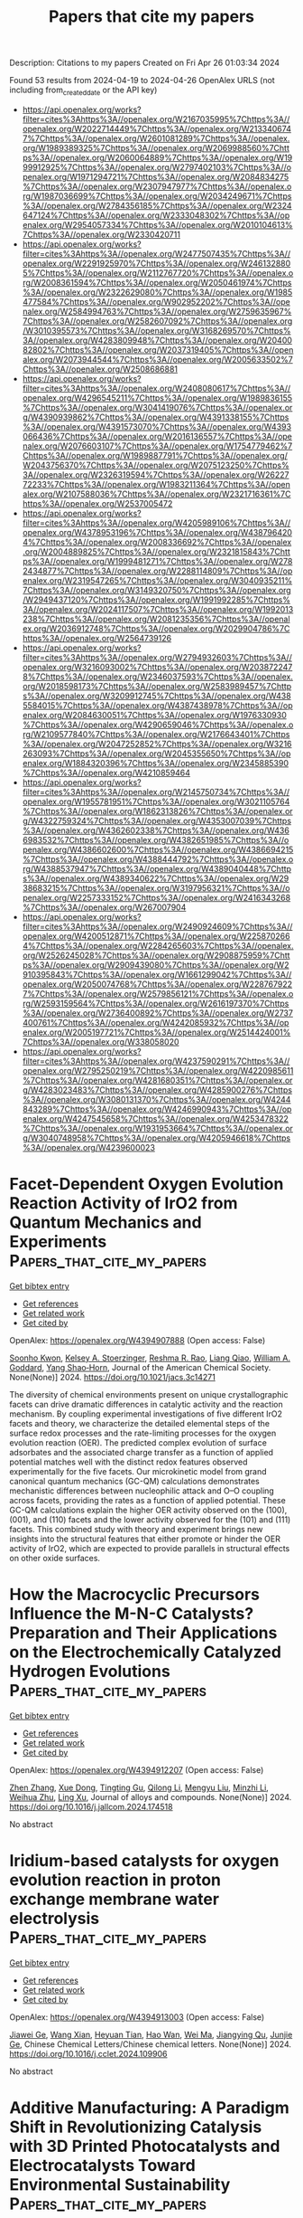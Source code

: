#+TITLE: Papers that cite my papers
Description: Citations to my papers
Created on Fri Apr 26 01:03:34 2024

Found 53 results from 2024-04-19 to 2024-04-26
OpenAlex URLS (not including from_created_date or the API key)
- [[https://api.openalex.org/works?filter=cites%3Ahttps%3A//openalex.org/W2167035995%7Chttps%3A//openalex.org/W2022714449%7Chttps%3A//openalex.org/W2133406747%7Chttps%3A//openalex.org/W2601081289%7Chttps%3A//openalex.org/W1989389325%7Chttps%3A//openalex.org/W2069988560%7Chttps%3A//openalex.org/W2060064889%7Chttps%3A//openalex.org/W1999912925%7Chttps%3A//openalex.org/W2797402103%7Chttps%3A//openalex.org/W1971294721%7Chttps%3A//openalex.org/W2084834275%7Chttps%3A//openalex.org/W2307947977%7Chttps%3A//openalex.org/W1987036699%7Chttps%3A//openalex.org/W2034249671%7Chttps%3A//openalex.org/W2784356185%7Chttps%3A//openalex.org/W2324647124%7Chttps%3A//openalex.org/W2333048302%7Chttps%3A//openalex.org/W2954057334%7Chttps%3A//openalex.org/W2010104613%7Chttps%3A//openalex.org/W2330420711]]
- [[https://api.openalex.org/works?filter=cites%3Ahttps%3A//openalex.org/W2477507435%7Chttps%3A//openalex.org/W2291925970%7Chttps%3A//openalex.org/W2461328805%7Chttps%3A//openalex.org/W2112767720%7Chttps%3A//openalex.org/W2008361594%7Chttps%3A//openalex.org/W2050461974%7Chttps%3A//openalex.org/W2322629080%7Chttps%3A//openalex.org/W1985477584%7Chttps%3A//openalex.org/W902952202%7Chttps%3A//openalex.org/W2584994763%7Chttps%3A//openalex.org/W2759635967%7Chttps%3A//openalex.org/W2582607092%7Chttps%3A//openalex.org/W3010395573%7Chttps%3A//openalex.org/W3168269570%7Chttps%3A//openalex.org/W4283809948%7Chttps%3A//openalex.org/W2040082802%7Chttps%3A//openalex.org/W2037319405%7Chttps%3A//openalex.org/W2073944544%7Chttps%3A//openalex.org/W2005633502%7Chttps%3A//openalex.org/W2508686881]]
- [[https://api.openalex.org/works?filter=cites%3Ahttps%3A//openalex.org/W2408080617%7Chttps%3A//openalex.org/W4296545211%7Chttps%3A//openalex.org/W1989836155%7Chttps%3A//openalex.org/W3041419076%7Chttps%3A//openalex.org/W4390939862%7Chttps%3A//openalex.org/W4391338155%7Chttps%3A//openalex.org/W4391573070%7Chttps%3A//openalex.org/W4393066436%7Chttps%3A//openalex.org/W2016136557%7Chttps%3A//openalex.org/W2076603107%7Chttps%3A//openalex.org/W1754779462%7Chttps%3A//openalex.org/W1989887791%7Chttps%3A//openalex.org/W2043756370%7Chttps%3A//openalex.org/W2075123250%7Chttps%3A//openalex.org/W2326319594%7Chttps%3A//openalex.org/W2622772233%7Chttps%3A//openalex.org/W1983211364%7Chttps%3A//openalex.org/W2107588036%7Chttps%3A//openalex.org/W2321716361%7Chttps%3A//openalex.org/W2537005472]]
- [[https://api.openalex.org/works?filter=cites%3Ahttps%3A//openalex.org/W4205989106%7Chttps%3A//openalex.org/W4378953196%7Chttps%3A//openalex.org/W4387964204%7Chttps%3A//openalex.org/W2008336692%7Chttps%3A//openalex.org/W2004889825%7Chttps%3A//openalex.org/W2321815843%7Chttps%3A//openalex.org/W1999481271%7Chttps%3A//openalex.org/W2782434877%7Chttps%3A//openalex.org/W2288114809%7Chttps%3A//openalex.org/W2319547265%7Chttps%3A//openalex.org/W3040935211%7Chttps%3A//openalex.org/W3149320750%7Chttps%3A//openalex.org/W2949437120%7Chttps%3A//openalex.org/W1991992285%7Chttps%3A//openalex.org/W2024117507%7Chttps%3A//openalex.org/W1992013238%7Chttps%3A//openalex.org/W2081235356%7Chttps%3A//openalex.org/W2036912748%7Chttps%3A//openalex.org/W2029904786%7Chttps%3A//openalex.org/W2564739126]]
- [[https://api.openalex.org/works?filter=cites%3Ahttps%3A//openalex.org/W2794932603%7Chttps%3A//openalex.org/W3216093002%7Chttps%3A//openalex.org/W2038722478%7Chttps%3A//openalex.org/W2346037593%7Chttps%3A//openalex.org/W2018598173%7Chttps%3A//openalex.org/W2583989457%7Chttps%3A//openalex.org/W3209912745%7Chttps%3A//openalex.org/W4385584015%7Chttps%3A//openalex.org/W4387438978%7Chttps%3A//openalex.org/W2084630051%7Chttps%3A//openalex.org/W1976330930%7Chttps%3A//openalex.org/W4290659046%7Chttps%3A//openalex.org/W2109577840%7Chttps%3A//openalex.org/W2176643401%7Chttps%3A//openalex.org/W2047252852%7Chttps%3A//openalex.org/W3216263093%7Chttps%3A//openalex.org/W2045355650%7Chttps%3A//openalex.org/W1884320396%7Chttps%3A//openalex.org/W2345885390%7Chttps%3A//openalex.org/W4210859464]]
- [[https://api.openalex.org/works?filter=cites%3Ahttps%3A//openalex.org/W2145750734%7Chttps%3A//openalex.org/W1955781951%7Chttps%3A//openalex.org/W3021105764%7Chttps%3A//openalex.org/W1862313826%7Chttps%3A//openalex.org/W4322759324%7Chttps%3A//openalex.org/W4353007039%7Chttps%3A//openalex.org/W4362602338%7Chttps%3A//openalex.org/W4366983532%7Chttps%3A//openalex.org/W4382651985%7Chttps%3A//openalex.org/W4386602600%7Chttps%3A//openalex.org/W4386694215%7Chttps%3A//openalex.org/W4388444792%7Chttps%3A//openalex.org/W4388537947%7Chttps%3A//openalex.org/W4389040448%7Chttps%3A//openalex.org/W4389340622%7Chttps%3A//openalex.org/W2938683215%7Chttps%3A//openalex.org/W3197956321%7Chttps%3A//openalex.org/W2257333152%7Chttps%3A//openalex.org/W2416343268%7Chttps%3A//openalex.org/W267007904]]
- [[https://api.openalex.org/works?filter=cites%3Ahttps%3A//openalex.org/W2490924609%7Chttps%3A//openalex.org/W4200512871%7Chttps%3A//openalex.org/W2258702664%7Chttps%3A//openalex.org/W2284265603%7Chttps%3A//openalex.org/W2526245028%7Chttps%3A//openalex.org/W2908875959%7Chttps%3A//openalex.org/W2909439080%7Chttps%3A//openalex.org/W2910395843%7Chttps%3A//openalex.org/W1661299042%7Chttps%3A//openalex.org/W2050074768%7Chttps%3A//openalex.org/W2287679227%7Chttps%3A//openalex.org/W2579856121%7Chttps%3A//openalex.org/W2593159564%7Chttps%3A//openalex.org/W2616197370%7Chttps%3A//openalex.org/W2736400892%7Chttps%3A//openalex.org/W2737400761%7Chttps%3A//openalex.org/W4242085932%7Chttps%3A//openalex.org/W2005197721%7Chttps%3A//openalex.org/W2514424001%7Chttps%3A//openalex.org/W338058020]]
- [[https://api.openalex.org/works?filter=cites%3Ahttps%3A//openalex.org/W4237590291%7Chttps%3A//openalex.org/W2795250219%7Chttps%3A//openalex.org/W4220985611%7Chttps%3A//openalex.org/W4281680351%7Chttps%3A//openalex.org/W4283023483%7Chttps%3A//openalex.org/W4285900276%7Chttps%3A//openalex.org/W3080131370%7Chttps%3A//openalex.org/W4244843289%7Chttps%3A//openalex.org/W4246990943%7Chttps%3A//openalex.org/W4247545658%7Chttps%3A//openalex.org/W4253478322%7Chttps%3A//openalex.org/W1931953664%7Chttps%3A//openalex.org/W3040748958%7Chttps%3A//openalex.org/W4205946618%7Chttps%3A//openalex.org/W4239600023]]

* Facet-Dependent Oxygen Evolution Reaction Activity of IrO2 from Quantum Mechanics and Experiments  :Papers_that_cite_my_papers:
:PROPERTIES:
:UUID: https://openalex.org/W4394907888
:TOPICS: Electrocatalysis for Energy Conversion, Catalytic Nanomaterials, Aqueous Zinc-Ion Battery Technology
:PUBLICATION_DATE: 2024-04-18
:END:    
    
[[elisp:(doi-add-bibtex-entry "https://doi.org/10.1021/jacs.3c14271")][Get bibtex entry]] 

- [[elisp:(progn (xref--push-markers (current-buffer) (point)) (oa--referenced-works "https://openalex.org/W4394907888"))][Get references]]
- [[elisp:(progn (xref--push-markers (current-buffer) (point)) (oa--related-works "https://openalex.org/W4394907888"))][Get related work]]
- [[elisp:(progn (xref--push-markers (current-buffer) (point)) (oa--cited-by-works "https://openalex.org/W4394907888"))][Get cited by]]

OpenAlex: https://openalex.org/W4394907888 (Open access: False)
    
[[https://openalex.org/A5065096122][Soonho Kwon]], [[https://openalex.org/A5037449353][Kelsey A. Stoerzinger]], [[https://openalex.org/A5027366818][Reshma R. Rao]], [[https://openalex.org/A5062631493][Liang Qiao]], [[https://openalex.org/A5035627473][William A. Goddard]], [[https://openalex.org/A5072645578][Yang Shao‐Horn]], Journal of the American Chemical Society. None(None)] 2024. https://doi.org/10.1021/jacs.3c14271 
     
The diversity of chemical environments present on unique crystallographic facets can drive dramatic differences in catalytic activity and the reaction mechanism. By coupling experimental investigations of five different IrO2 facets and theory, we characterize the detailed elemental steps of the surface redox processes and the rate-limiting processes for the oxygen evolution reaction (OER). The predicted complex evolution of surface adsorbates and the associated charge transfer as a function of applied potential matches well with the distinct redox features observed experimentally for the five facets. Our microkinetic model from grand canonical quantum mechanics (GC-QM) calculations demonstrates mechanistic differences between nucleophilic attack and O–O coupling across facets, providing the rates as a function of applied potential. These GC-QM calculations explain the higher OER activity observed on the (100), (001), and (110) facets and the lower activity observed for the (101) and (111) facets. This combined study with theory and experiment brings new insights into the structural features that either promote or hinder the OER activity of IrO2, which are expected to provide parallels in structural effects on other oxide surfaces.    

    

* How the Macrocyclic Precursors Influence the M-N-C Catalysts? Preparation and Their Applications on the Electrochemically Catalyzed Hydrogen Evolutions  :Papers_that_cite_my_papers:
:PROPERTIES:
:UUID: https://openalex.org/W4394912207
:TOPICS: Electrocatalysis for Energy Conversion, Aqueous Zinc-Ion Battery Technology, Fuel Cell Membrane Technology
:PUBLICATION_DATE: 2024-04-01
:END:    
    
[[elisp:(doi-add-bibtex-entry "https://doi.org/10.1016/j.jallcom.2024.174518")][Get bibtex entry]] 

- [[elisp:(progn (xref--push-markers (current-buffer) (point)) (oa--referenced-works "https://openalex.org/W4394912207"))][Get references]]
- [[elisp:(progn (xref--push-markers (current-buffer) (point)) (oa--related-works "https://openalex.org/W4394912207"))][Get related work]]
- [[elisp:(progn (xref--push-markers (current-buffer) (point)) (oa--cited-by-works "https://openalex.org/W4394912207"))][Get cited by]]

OpenAlex: https://openalex.org/W4394912207 (Open access: False)
    
[[https://openalex.org/A5048458636][Zhen Zhang]], [[https://openalex.org/A5029644534][Xue Dong]], [[https://openalex.org/A5040946207][Tingting Gu]], [[https://openalex.org/A5019345418][Qilong Li]], [[https://openalex.org/A5079727471][Mengyu Liu]], [[https://openalex.org/A5022683477][Minzhi Li]], [[https://openalex.org/A5036185417][Weihua Zhu]], [[https://openalex.org/A5083012578][Ling Xu]], Journal of alloys and compounds. None(None)] 2024. https://doi.org/10.1016/j.jallcom.2024.174518 
     
No abstract    

    

* Iridium-based catalysts for oxygen evolution reaction in proton exchange membrane water electrolysis  :Papers_that_cite_my_papers:
:PROPERTIES:
:UUID: https://openalex.org/W4394913003
:TOPICS: Electrocatalysis for Energy Conversion, Fuel Cell Membrane Technology, Ammonia Synthesis and Electrocatalysis
:PUBLICATION_DATE: 2024-04-01
:END:    
    
[[elisp:(doi-add-bibtex-entry "https://doi.org/10.1016/j.cclet.2024.109906")][Get bibtex entry]] 

- [[elisp:(progn (xref--push-markers (current-buffer) (point)) (oa--referenced-works "https://openalex.org/W4394913003"))][Get references]]
- [[elisp:(progn (xref--push-markers (current-buffer) (point)) (oa--related-works "https://openalex.org/W4394913003"))][Get related work]]
- [[elisp:(progn (xref--push-markers (current-buffer) (point)) (oa--cited-by-works "https://openalex.org/W4394913003"))][Get cited by]]

OpenAlex: https://openalex.org/W4394913003 (Open access: False)
    
[[https://openalex.org/A5040819294][Jiawei Ge]], [[https://openalex.org/A5020188233][Wang Xian]], [[https://openalex.org/A5019299973][Heyuan Tian]], [[https://openalex.org/A5034913289][Hao Wan]], [[https://openalex.org/A5012720362][Wei Ma]], [[https://openalex.org/A5012757223][Jiangying Qu]], [[https://openalex.org/A5041883522][Junjie Ge]], Chinese Chemical Letters/Chinese chemical letters. None(None)] 2024. https://doi.org/10.1016/j.cclet.2024.109906 
     
No abstract    

    

* Additive Manufacturing: A Paradigm Shift in Revolutionizing Catalysis with 3D Printed Photocatalysts and Electrocatalysts Toward Environmental Sustainability  :Papers_that_cite_my_papers:
:PROPERTIES:
:UUID: https://openalex.org/W4394920528
:TOPICS: Photocatalytic Materials for Solar Energy Conversion, Photocatalysis and Solar Energy Conversion, Additive Manufacturing and 3D Printing Technologies
:PUBLICATION_DATE: 2024-04-18
:END:    
    
[[elisp:(doi-add-bibtex-entry "https://doi.org/10.1002/smll.202401278")][Get bibtex entry]] 

- [[elisp:(progn (xref--push-markers (current-buffer) (point)) (oa--referenced-works "https://openalex.org/W4394920528"))][Get references]]
- [[elisp:(progn (xref--push-markers (current-buffer) (point)) (oa--related-works "https://openalex.org/W4394920528"))][Get related work]]
- [[elisp:(progn (xref--push-markers (current-buffer) (point)) (oa--cited-by-works "https://openalex.org/W4394920528"))][Get cited by]]

OpenAlex: https://openalex.org/W4394920528 (Open access: False)
    
[[https://openalex.org/A5095770410][Valerine Khoo]], [[https://openalex.org/A5068547391][Sue‐Faye Ng]], [[https://openalex.org/A5073314138][Choon Yian Haw]], [[https://openalex.org/A5037072631][Wee‐Jun Ong]], Small. None(None)] 2024. https://doi.org/10.1002/smll.202401278 
     
Semiconductor-based materials utilized in photocatalysts and electrocatalysts present a sophisticated solution for efficient solar energy utilization and bias control, a field extensively explored for its potential in sustainable energy and environmental management. Recently, 3D printing has emerged as a transformative technology, offering rapid, cost-efficient, and highly customizable approaches to designing photocatalysts and electrocatalysts with precise structural control and tailored substrates. The adaptability and precision of printing facilitate seamless integration, loading, and blending of diverse photo(electro)catalytic materials during the printing process, significantly reducing material loss compared to traditional methods. Despite the evident advantages of 3D printing, a comprehensive compendium delineating its application in the realm of photocatalysis and electrocatalysis is conspicuously absent. This paper initiates by delving into the fundamental principles and mechanisms underpinning photocatalysts electrocatalysts and 3D printing. Subsequently, an exhaustive overview of the latest 3D printing techniques, underscoring their pivotal role in shaping the landscape of photocatalysts and electrocatalysts for energy and environmental applications. Furthermore, the paper examines various methodologies for seamlessly incorporating catalysts into 3D printed substrates, elucidating the consequential effects of catalyst deposition on catalytic properties. Finally, the paper thoroughly discusses the challenges that necessitate focused attention and resolution for future advancements in this domain.    

    

* Substantial Impact of Spin State Evolution in OER/ORR Catalyzed by Fe–N–C  :Papers_that_cite_my_papers:
:PROPERTIES:
:UUID: https://openalex.org/W4394925248
:TOPICS: Electrocatalysis for Energy Conversion, Catalytic Nanomaterials, Desulfurization Technologies for Fuels
:PUBLICATION_DATE: 2024-04-18
:END:    
    
[[elisp:(doi-add-bibtex-entry "https://doi.org/10.1021/acscatal.3c06122")][Get bibtex entry]] 

- [[elisp:(progn (xref--push-markers (current-buffer) (point)) (oa--referenced-works "https://openalex.org/W4394925248"))][Get references]]
- [[elisp:(progn (xref--push-markers (current-buffer) (point)) (oa--related-works "https://openalex.org/W4394925248"))][Get related work]]
- [[elisp:(progn (xref--push-markers (current-buffer) (point)) (oa--cited-by-works "https://openalex.org/W4394925248"))][Get cited by]]

OpenAlex: https://openalex.org/W4394925248 (Open access: False)
    
[[https://openalex.org/A5019317928][Mingyuan Yu]], [[https://openalex.org/A5022512191][Ang Li]], [[https://openalex.org/A5048140096][Erjun Kan]], [[https://openalex.org/A5086126693][Caimao Zhan]], ACS catalysis. None(None)] 2024. https://doi.org/10.1021/acscatal.3c06122 
     
The Fe-embedded N-doped graphene (Fe–N–C) is the most representative single atom catalyst (SAC) that has shown great potentiality in electrocatalysis, such as oxygen reduction reaction (ORR) and oxygen evolution reaction (OER). However, the active moiety of Fe–N–C is still elusive due to contradictory experimental results. Moreover, early simulations mainly focus on the thermodynamic potential of adsorbates, while the effect of spin multiplicity receives little attention. To explore the role of spin multiplicity in electrocatalysis, we employ the constant-potential density functional theory (DFT) to systematically study the structural evolution of the high-spin (HS) and intermediate-spin (IS) FeN4 site (marked by FeN4HS/IS) in OER and ORR processes. With the consideration of spin multiplicity, our simulation shows spontaneous oxidation from Fe(II)N4IS to Fe(III)N4HS at potential U = 0.4 V versus SHE. Further simulation indicates that the FeN4IS site undergoes a sequential adsorption of *OH and *OOH along with U increase, which leads to the spin state transition from IS to HS. According to the constant-potential free energy analysis, the FeN4HS*OOH is confirmed to be the practical active centers of OER, while the FeN4HS*OH and FeN4IS are assigned to the active center of ORR in low and high overpotentials. The predicted ORR activity of FeN4HS*OH agrees with the in situ X-ray absorption near-edge spectroscopy (XANES) and 57Fe Mössbauer spectroscopy measurement by Xiao et al. [Microporous Framework Induced Synthesis of Single-Atom Dispersed Fe-NC Acidic ORR Catalyst and its In Situ Reduced Fe-N4 Active Site Identification Revealed by X-Ray Absorption Spectroscopy. ACS Catal. 2018, 8, 2824–2832]. Based on the geometry and orbital analysis, the bond length of Fe–N and coordination number of Fe center are found to have a significant impact on the d orbital splitting energy and thus induce the turnover of HS/IS stability in the OER/ORR intermediates. Our study brings comprehensive insights into the evolution of coordination and spin state in Fe–N–C, which reveals the significance of spin multiplicity in electrocatalysis and benefits further theoretical design of SACs from the perspective of spin effects.    

    

* Metal complexes of bipyridine-functionalized covalent organic frameworks as efficient electrocatalysts for oxygen evolution reaction  :Papers_that_cite_my_papers:
:PROPERTIES:
:UUID: https://openalex.org/W4394927346
:TOPICS: Porous Crystalline Organic Frameworks for Energy and Separation Applications, Electrocatalysis for Energy Conversion, Conducting Polymer Research
:PUBLICATION_DATE: 2024-04-18
:END:    
    
[[elisp:(doi-add-bibtex-entry "https://doi.org/10.1007/s12598-024-02681-1")][Get bibtex entry]] 

- [[elisp:(progn (xref--push-markers (current-buffer) (point)) (oa--referenced-works "https://openalex.org/W4394927346"))][Get references]]
- [[elisp:(progn (xref--push-markers (current-buffer) (point)) (oa--related-works "https://openalex.org/W4394927346"))][Get related work]]
- [[elisp:(progn (xref--push-markers (current-buffer) (point)) (oa--cited-by-works "https://openalex.org/W4394927346"))][Get cited by]]

OpenAlex: https://openalex.org/W4394927346 (Open access: False)
    
[[https://openalex.org/A5067160607][Zhuangzhuang Wu]], [[https://openalex.org/A5025512880][Tian Xia]], [[https://openalex.org/A5003447105][Ying Liang]], [[https://openalex.org/A5024965407][Yongpeng Li]], [[https://openalex.org/A5074772775][Zhuyin Sui]], [[https://openalex.org/A5065517162][Lijuan Feng]], [[https://openalex.org/A5053821178][Daoxiong Wu]], [[https://openalex.org/A5024069386][Xinlong Tian]], [[https://openalex.org/A5040153933][Qi Chen]], Rare metals/Rare Metals. None(None)] 2024. https://doi.org/10.1007/s12598-024-02681-1 
     
No abstract    

    

* Fe-Doped CoS2 Nanocages as Bifunctional Electrocatalysts for Water Splitting  :Papers_that_cite_my_papers:
:PROPERTIES:
:UUID: https://openalex.org/W4394931309
:TOPICS: Electrocatalysis for Energy Conversion, Aqueous Zinc-Ion Battery Technology, Electrochemical Detection of Heavy Metal Ions
:PUBLICATION_DATE: 2024-04-18
:END:    
    
[[elisp:(doi-add-bibtex-entry "https://doi.org/10.1021/acsanm.4c01449")][Get bibtex entry]] 

- [[elisp:(progn (xref--push-markers (current-buffer) (point)) (oa--referenced-works "https://openalex.org/W4394931309"))][Get references]]
- [[elisp:(progn (xref--push-markers (current-buffer) (point)) (oa--related-works "https://openalex.org/W4394931309"))][Get related work]]
- [[elisp:(progn (xref--push-markers (current-buffer) (point)) (oa--cited-by-works "https://openalex.org/W4394931309"))][Get cited by]]

OpenAlex: https://openalex.org/W4394931309 (Open access: False)
    
[[https://openalex.org/A5036732836][Bo Fang]], [[https://openalex.org/A5044367029][Yue Li]], [[https://openalex.org/A5009946088][Jiaqi Yang]], [[https://openalex.org/A5035098981][Ting Lu]], [[https://openalex.org/A5032596146][Xinjuan Liu]], [[https://openalex.org/A5065101431][Xiaohong Chen]], [[https://openalex.org/A5069597529][Likun Pan]], [[https://openalex.org/A5038803350][Zhenjie Zhao]], ACS applied nano materials. None(None)] 2024. https://doi.org/10.1021/acsanm.4c01449 
     
Currently, electrochemical water-splitting activity is limited by the slow intrinsic reaction kinetics and energy conversion efficiency, so designing highly efficient electrocatalysts that can facilitate electrochemical reactions remains necessary. Herein, the catalyst architecture consisting of Fe-doped CoS2 nanocages with nitrogen-doped carbon wrapping (CN/Fe-CoS2) was explored as an outstanding bifunctional electrocatalyst. Through density functional theory calculations, the introduction of Fe into CoS2 would modulate the density of states, making the reduced band gap and enhanced intrinsic charge transfer efficiency of CoS2. Simultaneously, the adsorption of intermediates during the hydrogen evolution reaction (HER) and oxygen evolution reaction (OER) processes is regulated, leading to an improvement in the intrinsic catalytic activity. The experimental results demonstrate that Fe doping significantly enhances the electron transfer, specific surface area, and electrochemical active area of CoS2, which facilitates the efficient utilization of charge and exposes additional active sites for electrochemical reactions. In addition, the nanocage architecture and nitrogen-doped carbon wrapping in CN/Fe-CoS2 act as a protective layer to prevent CoS2 aggregation, thereby exposing additional active sites and enhancing the interface with the electrolyte. By optimizing the amount of Fe, CN/Fe-CoS2 demonstrates a remarkably superior electrocatalytic performance and stability, as evidenced by the low overpotential (η10) of 186 and 304 mV at the current density of 10 mA cm–2 in 1.0 M KOH media for HER and OER, respectively. Overall, combining heteroatom doping and structure designing represents a promising approach to develop high-performance electrocatalysts for water splitting.    

    

* Mechanism in pH effects of electrochemical reactions: a mini-review  :Papers_that_cite_my_papers:
:PROPERTIES:
:UUID: https://openalex.org/W4394932255
:TOPICS: Electrochemical Detection of Heavy Metal Ions, Aqueous Zinc-Ion Battery Technology, Electrocatalysis for Energy Conversion
:PUBLICATION_DATE: 2024-04-18
:END:    
    
[[elisp:(doi-add-bibtex-entry "https://doi.org/10.1007/s42823-024-00724-2")][Get bibtex entry]] 

- [[elisp:(progn (xref--push-markers (current-buffer) (point)) (oa--referenced-works "https://openalex.org/W4394932255"))][Get references]]
- [[elisp:(progn (xref--push-markers (current-buffer) (point)) (oa--related-works "https://openalex.org/W4394932255"))][Get related work]]
- [[elisp:(progn (xref--push-markers (current-buffer) (point)) (oa--cited-by-works "https://openalex.org/W4394932255"))][Get cited by]]

OpenAlex: https://openalex.org/W4394932255 (Open access: False)
    
[[https://openalex.org/A5043098861][Shuzhong Liu]], [[https://openalex.org/A5073222882][Zhuowen Wang]], [[https://openalex.org/A5028921551][Shan Qiu]], [[https://openalex.org/A5035520403][Fengxia Deng]], Carbon letters. None(None)] 2024. https://doi.org/10.1007/s42823-024-00724-2 
     
No abstract    

    

* A New Model of Carbon Nitride as a Substrate to Support Single Metal Atom  :Papers_that_cite_my_papers:
:PROPERTIES:
:UUID: https://openalex.org/W4394933990
:TOPICS: Photocatalytic Materials for Solar Energy Conversion, Catalytic Nanomaterials, Catalytic Reduction of Nitro Compounds
:PUBLICATION_DATE: 2024-04-18
:END:    
    
[[elisp:(doi-add-bibtex-entry "https://doi.org/10.1021/acs.jpcc.4c00975")][Get bibtex entry]] 

- [[elisp:(progn (xref--push-markers (current-buffer) (point)) (oa--referenced-works "https://openalex.org/W4394933990"))][Get references]]
- [[elisp:(progn (xref--push-markers (current-buffer) (point)) (oa--related-works "https://openalex.org/W4394933990"))][Get related work]]
- [[elisp:(progn (xref--push-markers (current-buffer) (point)) (oa--cited-by-works "https://openalex.org/W4394933990"))][Get cited by]]

OpenAlex: https://openalex.org/W4394933990 (Open access: False)
    
[[https://openalex.org/A5081954134][Pan Du]], [[https://openalex.org/A5006984682][Shengwei Deng]], [[https://openalex.org/A5084125409][Liang Chen]], [[https://openalex.org/A5043875055][Ziqi Tian]], Journal of physical chemistry. C./Journal of physical chemistry. C. None(None)] 2024. https://doi.org/10.1021/acs.jpcc.4c00975 
     
Carbon nitrides are commonly employed as substrates to anchor single metal atoms. Numerous theoretical studies have previously characterized these single-atom systems using the pristine g-C3N4 structure, featuring a C6N7 motif. However, the relatively large pores in g-C3N4 may not effectively coordinate with metal cations, resulting in discordance with the coordination environment determined by experimental characterization. In this study, we introduce a novel model denoted as CN-N4, which preserves the essential g-C3N4 motif, while offering four nitrogen sites for metal binding. Compared with g-C3N4, the binding affinity between the metal and this new substrate model is significantly enhanced, similar to that of a commonly studied nitrogen-doped graphene model (N-gra). Additionally, we have assessed the catalytic performance in various reactions, including the hydrogen evolution reaction (HER), carbon dioxide reduction reaction (CO2RR), and oxygen reduction reaction (ORR). The CN-N4-supported system exhibits activity comparable to that of the corresponding N-gra-supported species. Fe- and Co-centered SACs can be promising catalysts for ORR, and relatively stable Cu-g-C3N4 is active to HER and CO2RR, consistent with reported experiments. In addition, V-CN-N4 and Rh-CN-N4 are predicted to be candidates to catalyze the HER and ORR, respectively. We suggest that the CN-N4 model aptly captures the local structure of carbon nitride-based materials with a high coordination number, providing an alternative foundation for investigating the reaction mechanisms of these single-atom catalysts.    

    

* Rational Design of Heteroatom-Doped Fe–N–C Single-Atom Catalysts for Oxygen Reduction Reaction via Simple Descriptor  :Papers_that_cite_my_papers:
:PROPERTIES:
:UUID: https://openalex.org/W4394934259
:TOPICS: Electrocatalysis for Energy Conversion, Fuel Cell Membrane Technology, Accelerating Materials Innovation through Informatics
:PUBLICATION_DATE: 2024-04-18
:END:    
    
[[elisp:(doi-add-bibtex-entry "https://doi.org/10.1021/acscatal.4c01377")][Get bibtex entry]] 

- [[elisp:(progn (xref--push-markers (current-buffer) (point)) (oa--referenced-works "https://openalex.org/W4394934259"))][Get references]]
- [[elisp:(progn (xref--push-markers (current-buffer) (point)) (oa--related-works "https://openalex.org/W4394934259"))][Get related work]]
- [[elisp:(progn (xref--push-markers (current-buffer) (point)) (oa--cited-by-works "https://openalex.org/W4394934259"))][Get cited by]]

OpenAlex: https://openalex.org/W4394934259 (Open access: False)
    
[[https://openalex.org/A5006250732][Jin Liu]], [[https://openalex.org/A5000128804][Jing Zhu]], [[https://openalex.org/A5042206403][Hanhui Xu]], [[https://openalex.org/A5006520119][Daojian Cheng]], ACS catalysis. None(None)] 2024. https://doi.org/10.1021/acscatal.4c01377 
     
The coordination engineering of Fe–N–C single-atom catalysts (SACs) through introducing heteroatom dopants has attracted widespread attention in the oxygen reduction reaction (ORR). However, the common regularity for tuning the ORR activity by coordinated and environmental heteroatoms has not been sufficiently studied. Herein, we study the ORR activity on 100 Fe–N–C SACs with S, P, and B heteroatoms in diverse coordination shells by density functional theory calculations. Based on the energy level distribution of frontier orbits and molecular orbital theory, it is found that the origin of Fe–N–C ORR activity is the hybridization of molecular orbitals of Fe 3dz2, 3dyz (3dxz), and O2*/OH* intermediates, where hybrid orbitals are adjusted by coordinated and environmental S, P, and B heteroatoms, and then the protonation process of O2* or OH* intermediate is determined. Moreover, we found that the Fe–O bond length, the d-orbital gap of spin states, the d-orbital center, and the valence state of the Fe site can be used as structural descriptors to predict the ORR activity governed by the protonation of O2* or OH* intermediate as potential-determining steps. Our structural descriptors rationalize the superior ORR performance of Fe–N–C with S or B atoms doped in the second coordination shell to those in the first coordination shell, as well as the fact that the P heteroatom is more suitable as a coordinated atom than the environmental atom to enhance the ORR activity of Fe–N–C, in available experimental references. Thanks to structural descriptors, the codoping synergistic effect between P in the first coordination shell and S in the second coordination shell is predicted and confirmed to greatly enhance the ORR activity. This study provides a unified mechanistic understanding on the ORR activity trend among Fe–N–C SACs regulated by coordinated and environmental heteroatoms.    

    

* Exploring the High-Entropy Oxide Composition Space: Insights through Comparing Experimental with Theoretical Models for the Oxygen Evolution Reaction  :Papers_that_cite_my_papers:
:PROPERTIES:
:UUID: https://openalex.org/W4394934324
:TOPICS: Electrocatalysis for Energy Conversion, Emergent Phenomena at Oxide Interfaces, Solid Oxide Fuel Cells
:PUBLICATION_DATE: 2024-04-18
:END:    
    
[[elisp:(doi-add-bibtex-entry "https://doi.org/10.1021/acscatal.3c05915")][Get bibtex entry]] 

- [[elisp:(progn (xref--push-markers (current-buffer) (point)) (oa--referenced-works "https://openalex.org/W4394934324"))][Get references]]
- [[elisp:(progn (xref--push-markers (current-buffer) (point)) (oa--related-works "https://openalex.org/W4394934324"))][Get related work]]
- [[elisp:(progn (xref--push-markers (current-buffer) (point)) (oa--cited-by-works "https://openalex.org/W4394934324"))][Get cited by]]

OpenAlex: https://openalex.org/W4394934324 (Open access: True)
    
[[https://openalex.org/A5040605968][Vladislav A. Mints]], [[https://openalex.org/A5059818244][Katrine L. Svane]], [[https://openalex.org/A5083668074][Jan Rossmeisl]], [[https://openalex.org/A5064384920][Matthias Arenz]], ACS catalysis. None(None)] 2024. https://doi.org/10.1021/acscatal.3c05915  ([[https://pubs.acs.org/doi/pdf/10.1021/acscatal.3c05915][pdf]])
     
The oxygen evolution reaction (OER) is key for the transition to a hydrogen-based energy economy. The observed activity of the OER catalysts arises from the combined effects of surface area, intrinsic activity, and stability. Therefore, alloys provide an effective platform to search for catalysts that balance these factors. In particular, high-entropy oxides provide a vast material composition space that could contain catalysts with optimal OER performance. In this work, the OER performance of the AuIrOsPdPtReRhRu composition space was modeled using an experimentally obtained dataset of 350 nanoparticles. This machine-learned model based on experimental data found the optimal catalyst to be a mixture of AuIrOsPdRu. However, as a "black-box model", it cannot explain the underlying chemistry. Therefore, density functional theory (DFT) calculations were performed to provide a complementary theoretical model with defined assumptions and, hence, a physical interpretation through comparison with the experimental model. The DFT calculations suggest that the majority of the activity originates from Ru and Ir active sites and that the addition of Pd improves the performance of these sites. However, the DFT calculation did not find the experimentally observed beneficial effects of Au and Os. Therefore, we hypothesize that the Os contributed to the performance of the tested catalysts by roughening the surface, whereas Au fulfilled the role of a structural support. Overall, it is demonstrated how machine learning can help accelerate catalyst discovery, and combining machine-learned models obtained from experimental data with models based on DFT calculations can provide important insights into the complex chemistry of OER catalysts.    

    

* Expanding the landscape of anti-MoS2 monolayers: computational exploration of stability and multifaceted properties across the periodic table  :Papers_that_cite_my_papers:
:PROPERTIES:
:UUID: https://openalex.org/W4394936891
:TOPICS: Two-Dimensional Materials, Two-Dimensional Transition Metal Carbides and Nitrides (MXenes), Molecular Electronic Devices and Systems
:PUBLICATION_DATE: 2024-03-20
:END:    
    
[[elisp:(doi-add-bibtex-entry "https://doi.org/10.1007/s40843-024-2861-2")][Get bibtex entry]] 

- [[elisp:(progn (xref--push-markers (current-buffer) (point)) (oa--referenced-works "https://openalex.org/W4394936891"))][Get references]]
- [[elisp:(progn (xref--push-markers (current-buffer) (point)) (oa--related-works "https://openalex.org/W4394936891"))][Get related work]]
- [[elisp:(progn (xref--push-markers (current-buffer) (point)) (oa--cited-by-works "https://openalex.org/W4394936891"))][Get cited by]]

OpenAlex: https://openalex.org/W4394936891 (Open access: True)
    
[[https://openalex.org/A5047221142][Fengyu Li]], [[https://openalex.org/A5018073672][Yu Liu]], [[https://openalex.org/A5012858758][Linke Yu]], [[https://openalex.org/A5035168940][Xiaodong Liu]], [[https://openalex.org/A5054877510][Peng Jin]], [[https://openalex.org/A5069346232][Zhongfang Chen]], Science China. Materials. 67(4)] 2024. https://doi.org/10.1007/s40843-024-2861-2  ([[https://link.springer.com/content/pdf/10.1007/s40843-024-2861-2.pdf][pdf]])
     
Inspired by the distinctive structural and electronic properties of two-dimensional (2D) transition metal dichalcogenides (TMDs), we conducted comprehensive high-throughput first-principles computations to screen stable 2D chalcogenides X2T (X = transition metals Sc–Hg, totally 29 and main group elements Li–Ba, totally 37; T = S, Se, and Te) with anti-MoS2 configurations in both 1T and 2H phases. Among 396 evaluated candidates, the selected X2T monolayers (X = Sc, Fe, Y, Zr, Nb, Hf, Ta, IA elements Li–Fr, IIA elements Ca–Ra, N, In, Tl, and Te; T = S, Se, or Te) demonstrate outstanding thermodynamic, dynamic, mechanical properties, and thermal stabilities in 1T/1T′ or 2H phases. These anti-MoS2 variants exhibit diverse characteristics, serving as nonmagnetic/magnetic metals or nonmagnetic/antiferromagnetic semiconductors, often surpassing MoS2 in Young's modulus and/or displaying negative Poisson's ratios. Transition-metal-based monolayers show susceptibility to O2 oxidization, and some show high N2 dissociation activity. Oxygen/nitrogen-terminations can quench TM magnetism and increase band-gaps over their pristine counterparts. Notably, the 2H-Fe2S monolayer maintains robust antiferromagnetism upon O-termination. Moreover, TM-based X2T sheets demonstrate promise as efficient electrocatalysts for hydrogen evolution reactions. This study expands the diversity of 2D materials with new members and novel functional properties and broadens their potential applications.    

    

* Anomalously low vacancy formation energies and migration barriers at Cu/AlN interfaces from ab initio calculations  :Papers_that_cite_my_papers:
:PROPERTIES:
:UUID: https://openalex.org/W4394944497
:TOPICS: Atomic Layer Deposition Technology, Physics and Chemistry of Schottky Barrier Height, Mechanical Properties of Thin Film Coatings
:PUBLICATION_DATE: 2024-07-01
:END:    
    
[[elisp:(doi-add-bibtex-entry "https://doi.org/10.1016/j.scriptamat.2024.116126")][Get bibtex entry]] 

- [[elisp:(progn (xref--push-markers (current-buffer) (point)) (oa--referenced-works "https://openalex.org/W4394944497"))][Get references]]
- [[elisp:(progn (xref--push-markers (current-buffer) (point)) (oa--related-works "https://openalex.org/W4394944497"))][Get related work]]
- [[elisp:(progn (xref--push-markers (current-buffer) (point)) (oa--cited-by-works "https://openalex.org/W4394944497"))][Get cited by]]

OpenAlex: https://openalex.org/W4394944497 (Open access: True)
    
[[https://openalex.org/A5033178268][Yann Muller]], [[https://openalex.org/A5046467845][Andrej Antušek]], [[https://openalex.org/A5028856141][Lars P. H. Jeurgens]], [[https://openalex.org/A5085017048][Vladyslav Turlo]], Scripta materialia. 248(None)] 2024. https://doi.org/10.1016/j.scriptamat.2024.116126 
     
No abstract    

    

* Mo4/3B2O2-supported single-atom catalysts for oxygen reduction reaction  :Papers_that_cite_my_papers:
:PROPERTIES:
:UUID: https://openalex.org/W4394945353
:TOPICS: Electrocatalysis for Energy Conversion, Catalytic Nanomaterials, Fuel Cell Membrane Technology
:PUBLICATION_DATE: 2024-05-01
:END:    
    
[[elisp:(doi-add-bibtex-entry "https://doi.org/10.1016/j.mcat.2024.114152")][Get bibtex entry]] 

- [[elisp:(progn (xref--push-markers (current-buffer) (point)) (oa--referenced-works "https://openalex.org/W4394945353"))][Get references]]
- [[elisp:(progn (xref--push-markers (current-buffer) (point)) (oa--related-works "https://openalex.org/W4394945353"))][Get related work]]
- [[elisp:(progn (xref--push-markers (current-buffer) (point)) (oa--cited-by-works "https://openalex.org/W4394945353"))][Get cited by]]

OpenAlex: https://openalex.org/W4394945353 (Open access: False)
    
[[https://openalex.org/A5048050496][Yuxiang Wang]], [[https://openalex.org/A5047622787][Erpeng Wang]], [[https://openalex.org/A5069360186][Ya Gao]], [[https://openalex.org/A5057226383][Jian Zhou]], [[https://openalex.org/A5059875221][Zhimei Sun]], Molecular catalysis. 560(None)] 2024. https://doi.org/10.1016/j.mcat.2024.114152 
     
No abstract    

    

* Mno2 Nanozyme@Persistent Luminescent Nanoparticles for Dual-Modality Glucose Detection  :Papers_that_cite_my_papers:
:PROPERTIES:
:UUID: https://openalex.org/W4394947879
:TOPICS: Nanomaterials with Enzyme-Like Characteristics, Structural and Functional Study of Noble Metal Nanoclusters, Electrochemical Biosensor Technology
:PUBLICATION_DATE: 2024-01-01
:END:    
    
[[elisp:(doi-add-bibtex-entry "https://doi.org/10.2139/ssrn.4796886")][Get bibtex entry]] 

- [[elisp:(progn (xref--push-markers (current-buffer) (point)) (oa--referenced-works "https://openalex.org/W4394947879"))][Get references]]
- [[elisp:(progn (xref--push-markers (current-buffer) (point)) (oa--related-works "https://openalex.org/W4394947879"))][Get related work]]
- [[elisp:(progn (xref--push-markers (current-buffer) (point)) (oa--cited-by-works "https://openalex.org/W4394947879"))][Get cited by]]

OpenAlex: https://openalex.org/W4394947879 (Open access: False)
    
[[https://openalex.org/A5010776860][Yue Zhang]], [[https://openalex.org/A5043631210][Renagul Abdurahman]], [[https://openalex.org/A5000724215][Yugui Han]], [[https://openalex.org/A5001785841][Shiji Liu]], [[https://openalex.org/A5028272208][Rui Zhang]], [[https://openalex.org/A5032656306][Xue‐Bo Yin]], [[https://openalex.org/A5021434066][Jie Gao]], [[https://openalex.org/A5068299250][Shuqi Wu]], No host. None(None)] 2024. https://doi.org/10.2139/ssrn.4796886 
     
Download This Paper Open PDF in Browser Add Paper to My Library Share: Permalink Using these links will ensure access to this page indefinitely Copy URL Copy DOI    

    

* 2D Nanomaterials Based for Electrocatalytic Application  :Papers_that_cite_my_papers:
:PROPERTIES:
:UUID: https://openalex.org/W4394950720
:TOPICS: Two-Dimensional Materials, Two-Dimensional Transition Metal Carbides and Nitrides (MXenes), Photocatalytic Materials for Solar Energy Conversion
:PUBLICATION_DATE: 2024-04-19
:END:    
    
[[elisp:(doi-add-bibtex-entry "https://doi.org/10.1002/9781394167883.ch14")][Get bibtex entry]] 

- [[elisp:(progn (xref--push-markers (current-buffer) (point)) (oa--referenced-works "https://openalex.org/W4394950720"))][Get references]]
- [[elisp:(progn (xref--push-markers (current-buffer) (point)) (oa--related-works "https://openalex.org/W4394950720"))][Get related work]]
- [[elisp:(progn (xref--push-markers (current-buffer) (point)) (oa--cited-by-works "https://openalex.org/W4394950720"))][Get cited by]]

OpenAlex: https://openalex.org/W4394950720 (Open access: False)
    
[[https://openalex.org/A5073920851][Anchit Modi]], [[https://openalex.org/A5035304562][Deepesh Kumar Gupta]], [[https://openalex.org/A5075299540][Jitendra Malviya]], [[https://openalex.org/A5038511829][N. K. Gaur]], No host. None(None)] 2024. https://doi.org/10.1002/9781394167883.ch14 
     
Chapter 14 2D Nanomaterials Based for Electrocatalytic Application Anchit Modi, Anchit Modi Department of Basic Sciences, IITM, IES University, Bhopal (M. P.), IndiaSearch for more papers by this authorD. K. Gupta, D. K. Gupta Department of Basic Sciences, IITM, IES University, Bhopal (M. P.), IndiaSearch for more papers by this authorJitendra Malviya, Jitendra Malviya Department Life Sciences and Biological Sciences IES University, Bhopal (M. P.), IndiaSearch for more papers by this authorN. K. Gaur, N. K. Gaur Department of Physics, Barkatullah University, Bhopal, (M. P.), IndiaSearch for more papers by this author Anchit Modi, Anchit Modi Department of Basic Sciences, IITM, IES University, Bhopal (M. P.), IndiaSearch for more papers by this authorD. K. Gupta, D. K. Gupta Department of Basic Sciences, IITM, IES University, Bhopal (M. P.), IndiaSearch for more papers by this authorJitendra Malviya, Jitendra Malviya Department Life Sciences and Biological Sciences IES University, Bhopal (M. P.), IndiaSearch for more papers by this authorN. K. Gaur, N. K. Gaur Department of Physics, Barkatullah University, Bhopal, (M. P.), IndiaSearch for more papers by this author Book Editor(s):Subhendu Chakroborty, Subhendu Chakroborty Research Coordinator, IES University, Bhopal, IndiaSearch for more papers by this authorKaushik Pal, Kaushik Pal University Centre for Research and Development (UCRD), Chandigarh University, IndiaSearch for more papers by this author First published: 19 April 2024 https://doi.org/10.1002/9781394167883.ch14 AboutPDFPDF ToolsRequest permissionExport citationAdd to favoritesTrack citation ShareShareShare a linkShare onEmailFacebookTwitterLinkedInRedditWechat Summary This chapter comprehensively explores the significance of electrocatalysis and unique properties of 2D nanomaterials. The motivations for the incorporation of 2D nanomaterials into electrocatalytic systems have been thoroughly discussed. This chapter categorizes 2D nanomaterials into three main groups, with a detailed examination of graphene including its distinctive structure, properties, synthesis methods, and electrocatalytic applications. Transition metal dichalcogenides (TMDs) have also been extensively explored, including their structures, properties, synthesis methods, and electrocatalytic applications. Furthermore, this chapter presents a concise overview of other 2D nanomaterials such as black phosphorus and MXenes, showing their potential for electrocatalytic applications. Specific electrocatalytic reactions facilitated by 2D nanomaterials, such as the oxygen reduction reaction (ORR), hydrogen evolution reaction (HER), and carbon dioxide reduction reaction (CO2RR), have been thoroughly examined, emphasizing the role of 2D nanomaterials in enhancing the catalytic performance. Key findings and advancements in these areas have been highlighted. Synthesis and characterization techniques for 2D nanomaterials have been extensively discussed, emphasizing the intricate relationship between the synthesis, structure, and electrocatalytic performance. This chapter addresses the challenges of utilizing 2D nanomaterials for electrocatalysis and proposes strategies to overcome these obstacles. Additionally, future directions and emerging trends in the field of 2D nanomaterials for electrocatalysis are examined, summarizing the key points discussed throughout the chapter and underscoring the importance and potential impact of 2D nanomaterials in enhancing the catalytic performance and driving advancements in energy conversion and storage technologies. References Jaramillo , T.F. , Jørgensen , K.P. , Bonde , J. , Nielsen , J.H. , Horch , S. , Chorkendorff , I. , Identification of active edge sites for electrochemical H2 evolution from MoS2 nanocatalysts . Science , 317 , 5834 , 100 – 102 , 2007 . https://doi.org/10.1126/science.1141483 . 10.1126/science.1141483 CASPubMedWeb of Science®Google Scholar Stamenkovic , V.R. , Strmcnik , D. , Lopes , P.P. , Markovic , N.M. , Energy and fuels from electrochemical interfaces . Nat. Mater. , 16 , 1 , 57 – 69 , 2017 . https://doi.org/10.1038/nmat4738 . 10.1038/nmat4738 CASWeb of Science®Google Scholar Nørskov , J.K. , Rossmeisl , J. , Logadottir , A. , Lindqvist , L. , Kitchin , J.R. , Bligaard , T. , Jonsson , H. , Origin of the overpotential for oxygen reduction at a fuel-cell cathode . J. Phys. Chem. B , 108 , 46 , 17886 – 17892 , 20042004. https://doi.org/10.1021/jp047349j . 10.1021/jp047349j Google Scholar Heldt , F.S. , Kupke , S.Y. , Dorl , S. , Reichl , U. , Frensing , T. , Single-cell analysis and stochastic modelling unveil large cell-to-cell variability in influenza A virus infection . Nat. Commun. , 6 , 8938 , 2015 . https://doi.org/10.1038/ncomms9938 . 10.1038/ncomms9938 CASPubMedWeb of Science®Google Scholar Chen , Z. , Higgins , D. , Yu , A. , Zhang , L. , Zhangb , J. , A review on non-precious metal electrocatalysts for PEM fuel cells . Energy Environ. Sci. , 4 , 3167 , 2011 . https://doi.org/10.1039/c0ee00558d . 10.1039/c0ee00558d CASWeb of Science®Google Scholar Li , L. and Xia , Y. , Engineering the architecture of electrocatalysts for efficient water splitting . Nano Today , 11 , 5 , 511 – 532 , 2016 . https://doi.org/10.1016/j.nantod.2016.08.006 . 10.1016/j.nantod.2016.08.006 Google Scholar Kim , B. , Hillman , F. , Ariyoshi , M. , Fujikawa , S. , Kenis , P.J.A. , Effects of composition of the microporous layer and the substrate on performance in the electrochemical reduction of CO2 to CO . J. Power Sources , 312 , 192 – 198 , 2016 . https://doi.org/10.1016/j.jpowsour.2016.02.043 . 10.1016/j.jpowsour.2016.02.043 CASWeb of Science®Google Scholar Kopljar , D. , Wagner , N. , Klemm , E. , Transferring electrochemical CO2 reduction from semi-batch into continuous operation mode using gas diffusion electrodes . Chem. Eng. Technol. , 39 , 2042 – 2050 , 2016 . https://doi.org/10.1002/ceat.201600198 . 10.1002/ceat.201600198 CASWeb of Science®Google Scholar Kortlever , R. , Tan , K.H. , Kwon , Y. , Koper , M.T.M. , Electrochemical carbon dioxide and bicarbonate reduction on copper in weakly alkaline media . J. Solid State Electrochem. , 17 , 1843 – 1849 , 2013 . https://doi.org/10.1007/s10008-013-2100-9 . 10.1007/s10008-013-2100-9 CASWeb of Science®Google Scholar Chhowalla , M. , Shin , H.S. , Eda , G. , Li , L. , Loh , K.P. , Zhang , H. , The chemistry of two-dimensional layered transition metal dichalcogenide nanosheets . Nat. Chem. , 5 , 4 , 263 – 275 , 2013 . https://doi.org/10.1038/nchem.1589 . 10.1038/nchem.1589 PubMedWeb of Science®Google Scholar Wang , Q.H. , Kalantar-Zadeh , K. , Kis , A. , Coleman , J.N. , Strano , M.S. , Electronics and optoelectronics of two-dimensional transition metal dichalcogenides . Nat. Nanotechnol. , 7 , 11 , 699 – 712 , 2012 . https://doi.org/10.1038/nnano.2012.193 . 10.1038/nnano.2012.193 CASPubMedWeb of Science®Google Scholar Jaramillo , T.F. , Jørgensen , K.P. , Bonde , J. , Nielsen , J.H. , Horch , S. , Chorkendorff , I. , Identification of active edge sites for electrochemical H2 evolution from MoS2 nanocatalysts . Science , 317 , 5834 , 100 – 102 , 2007 . https://doi.org/10.1126/science.1141483 . 10.1126/science.1141483 CASPubMedWeb of Science®Google Scholar Liu , Z. , Wu , Z. , Yao , Q. , Cao , Y. , Chaib , O.J.H. , Xie , J. , Correlations between the fundamentals and applications of ultrasmall metal nanoclusters: Recent advances in catalysis and biomedical applications . Nano Today , 36 , 101053 , 2020 . https://doi.org/10.1016/j.nantod.2020.101053 . 10.1016/j.nantod.2020.101053 Google Scholar Voiry , D. , Yang , J. , Chhowalla , M. , Recent strategies for improving the catalytic activity of 2D TMD nanosheets toward the hydrogen evolution reaction . Adv. Mater. , 28 , 29 , 6197 – 6206 , 2016 . https://doi.org/10.1002/adma.201600038 . 10.1002/adma.201505597 CASPubMedWeb of Science®Google Scholar Wang , Y. , Zhang , Z. , Mao , Y. , Wang , X. , Two-dimensional nonlayered materials for electrocatalysis . Energy Environ. Sci. , 13 , 3993 – 4016 , 2020 . https://doi.org/10.1039/D0EE01714 . 10.1039/D0EE01714K CASWeb of Science®Google Scholar Duong , K.D.L. , Yun , S.J. , Lee , Y.H. , Van der Waals layered materials: Opportunities and challenges . ACS Nano , 11 , 12 , 11803 – 11830 , 2017 . https://doi.org/10.1021/acsnano.7b07436 . 10.1021/acsnano.7b07436 CASPubMedWeb of Science®Google Scholar Shinde , P.A. , Patil , A.M. , Lee , S. , Junga , E. , Jun , S.C. , Two-dimensional MXenes for electrochemical energy storage applications . J. Mater. Chem. A , 10 , 1105 – 1149 , 2022 . https://doi.org/10.1039/D1TA04642J . 10.1039/D1TA04642J CASWeb of Science®Google Scholar Zhang , Z. , Liu , P. , Song , Y. , Hou , Y. , Xu , B. , Liao , T. , Zhang , H. , Guo , J. , Sun , Z. , Heterostructure engineering of 2D superlattice materials for electrocatalysis . Adv. Sci. , 9 , 2204297 , 2022 . 10.1002/advs.202204297 CASGoogle Scholar Patil , A.M. , Wang , J. , Li , S. , Hao , X. , Du , X. , Wang , Z. , Hao , X. , Abudula , A. , Guan , G. , Bilateral growth of monoclinic WO3 and 2D Ti3C2Tx on 3D free-standing hollow graphene foam for all-solid-state supercapacitor . Chem. Eng. J. , 421 , 2 , 127883 , 2021 . https://doi.org/10.1016/j.cej.2020.127883 . 10.1016/j.cej.2020.127883 CASGoogle Scholar Khan , M. , Assal , M.E. , Tahir , M.N. , Khan , M. , Ashraf , M. , Hatshan , M.R. , Khan , M. , Varala , R. , Badawi , N.M. , Adil , S.F. , Graphene/inorganic nanocomposites: Evolving photocatalysts for solar energy conversion for environmental remediation . J. Saudi Chem. Soc. , 26 , 6 , 101544 , 2022 . https://doi.org/10.1016/j.jscs.2022.101544 . 10.1016/j.jscs.2022.101544 CASWeb of Science®Google Scholar Priyadharshini , S.D. , Manikandan , S. , Kiruthiga , R. , Rednam , U. , Babu , P.S. , Subbaiya , R. , Karmegam , N. , Kim , W. , Govarthanan , M. , Graphene oxide-based nanomaterials for the treatment of pollutants in the aquatic environment: Recent trends and perspectives-a review . Environ. Pollut. , 306 , 119377 , 2022 . https://doi.org/10.1016/j.envpol.2022.119377 . 10.1016/j.envpol.2022.119377 PubMedWeb of Science®Google Scholar Arul , N.S. and Nithya , V.D. , Two Dimensional Transition Metal Dichalcogenides . Springer , Singapore , 2019 , https://link.springer.com/book/10.1007/978-981-13-9045-6 . 10.1007/978-981-13-9045-6 Google Scholar Li , T. and Galli , G. , Electronic properties of MoS2 nanoparticles . J. Phys. Chem. C , 111 , 16192 – 16196 , 2007 . https://doi.org/10.1021/jp075424v . 10.1021/jp075424v CASWeb of Science®Google Scholar Shi , Y. , Li , H. , Li , L. , Recent advances in controlled synthesis of two-dimensional transition metal dichalcogenides via vapor deposition techniques . Chem. Soc. Rev. , 44 , 2744 – 2756 , 2015 . https://doi.org/10.1039/C4CS00256C . 10.1039/C4CS00256C CASPubMedWeb of Science®Google Scholar Huan , Y. , Shi , J. , Zou , X. , Gong , Y. , Xie , C. , Yang , Z. , Zhang , Z. , Gao , Y. , Shi , Y. , Li , M. , Yang , P. , Jiang , S. , Hong , M. , Gu , L. , Zhang , Q. , Yan , X. , Zhang , Y. , Scalable production of two-dimensional metallic transition metal dichalcogenide nanosheet powders using NaCl templates toward electrocatalytic applications . J. Am. Chem. Soc. , 141 , 47 , 18694 – 18703 , 2019 . https://doi.org/10.1021/jacs.9b06044 . 10.1021/jacs.9b06044 CASPubMedWeb of Science®Google Scholar Elbanna , O. , Zhu , M. , Fujitsuka , M. , Majima , T. , Black phosphorus sensitized TiO2 mesocrystal photocatalyst for hydrogen evolution with visible and near-infrared light irradiation . ACS Catal. , 9 , 4 , 3618 – 3626 , 2019 . https://doi.org/10.1021/acscatal.8b05081 . 10.1021/acscatal.8b05081 CASWeb of Science®Google Scholar Huan , Y. , Shi , J. , Zhao , G. , Yan , X. , Zhang , Y. , 2D metallic transitional metal dichalcogenides for electrochemical hydrogen evolution . Energy Technol. , 7 , 1980333 , 2019 . 10.1002/ente.201980333 Google Scholar Qazi , U.Y. , Future of hydrogen as an alternative fuel for next-generation industrial applications; Challenges and expected opportunities . Energies , 15 , 4741 , 2022 . https://doi.org/10.3390/en15134741 . 10.3390/en15134741 CASWeb of Science®Google Scholar Song , L. , Li , H. , Zhang , Y. , Shi , J. , Recent progress of two-dimensional metallic transition metal dichalcogenides: Syntheses, physical properties, and applications . J. Appl. Phys. , 131 , 060902 , 2022 . https://doi.org/10.1063/5.0083929 . 10.1063/5.0083929 CASWeb of Science®Google Scholar Lu , S. , Lou , F. , Yu , Z. , Recent progress in two-dimensional materials for electrocatalytic CO2 reduction . Catalysts , 12 , 2 , 228 , 2022 . https://doi.org/10.3390/catal12020228 . 10.3390/catal12020228 CASGoogle Scholar Li , J.R. , Ma , Y. , McCarthy , M.C. , Sculley , J. , Yu , J. , Jeong , H.K. , Balbuena , P.B. , Zhou , H.C. , Carbon dioxide capture-related gas adsorption and separation in metal-organic frameworks . Coord. Chem. Rev. , 255 , 1791 – 1823 , 2011 . https://doi.org/10.3390/catal12020228 . 10.1016/j.ccr.2011.02.012 CASWeb of Science®Google Scholar Keith , D.W. , Holmes , G. , St Angelo , D. , Heidel , K. , A process for capturing CO2 from the atmosphere . Joule , 2 , 1573 – 1594 , 2018 . https://doi.org/10.1016/j.joule.2018.05.006 . 10.1016/j.joule.2018.05.006 CASWeb of Science®Google Scholar Back , S. , Lim , J. , Kim , N. , Kim , Y. , Jung , Y. , Single-atom catalysts for CO2 electroreduction with significant activity and selectivity improvements . Chem. Sci. , 8 , 1090 – 1096 , 2017 . https://doi.org/10.1039/C6SC03911A . 10.1039/C6SC03911A CASPubMedWeb of Science®Google Scholar Cui , H. , Guo , Y. , Guo , L. , Wang , L. , Zhou , Z. , Peng , Z. , Heteroatom-doped carbon materials and their composites as electrocatalysts for CO2 reduction . J. Mater. Chem. A , 6 , 18782 – 18793 , 2018 . https://doi.org/10.1039/C8TA07430E . 10.1039/C8TA07430E CASWeb of Science®Google Scholar Li , F. , Sun , S. , Chen , Y. , Naka , T. , Hashishin , T. , Maruyama , J. , Abe , H. , Bottom-up synthesis of 2D layered high-entropy transition metal hydroxides . Nanoscale Adv. , 4 , 2468 – 2478 , 2022 . https://doi.org/10.1039/D1NA00871D . 10.1039/D1NA00871D CASPubMedWeb of Science®Google Scholar Ling , X. , Lee , Y. , Lin , Y. , Fang , W. , Yu , L. , Dresselhaus , M.S. , Kong , J. , Role of the seeding promoter in MoS2 growth by chemical vapor deposition . Nano Lett. , 15 , 2 , 1402 – 1409 , 2015 . https://doi.org/10.1021/nl4033704 . 10.1021/nl4033704 Google Scholar Kang , T. , Tang , T.W. , Pan , B. , Liu , H. , Zhang , K. , Luo , Z. , Strategies for controlled growth of transition metal dichalcogenides by chemical vapor deposition for integrated electronics . ACS Mater. , 2 , 6 , 665 – 685 , 2022 . https://doi.org/1021/acsmaterialsau.2c00029. 10.1021/acsmaterialsau.2c00029 CASPubMedGoogle Scholar Kang , T.W. , Pan , B. , Liu , H. , Zhang , K. , Luo , Z. , Strategies for controlled growth of transition metal dichalcogenides by chemical vapor deposition for integrated electronics . ACS Mater. , 2 , 6 , 665 – 685 , 2022 . 10.1021/acsmaterialsau.2c00029 CASPubMedGoogle Scholar Chhowalla , M. , Shin , H.S. , Eda , G. , Li , L. , Loh , K.P. , Zhang , H. , The chemistry of two-dimensional layered transition metal dichalcogenide nanosheets . Nat. Chem. , 5 , 263 – 275 , 2013 . https://doi.org/10.1038/nchem.1589 . 10.1038/nchem.1589 PubMedWeb of Science®Google Scholar Zhang , Y. , Tang , T. , Girit , C. , Hao , Z. , Martin , M.C. , Zettl , A. , Crommie , M.F. , Shen , Y.R. , Wang , F. , Direct observation of a widely tunable bandgap in bilayer grapheme . Nature , 459 , 820 – 823 , 2009 . https://doi.org/10.1038/nature08105 . 10.1038/nature08105 CASPubMedWeb of Science®Google Scholar Laursen , L.B. , Kegnæs , S. , Dahla , S. , Chorkendorff , I. , Molybdenum sulfides efficient and viable materials for electro- and photoelectrocatalytic hydrogen evolution . Energy Environ. Sci. , 5 , 5577 – 5591 , 2012 . https://doi.org/10.1039/c2ee02618j . 10.1039/c2ee02618j CASWeb of Science®Google Scholar Dubey , K. , Dubey , S. , Sahu , V. , Modi , A. , Bamne , J. , Haque , F.Z. , Gaur , N.K. , Defects and oxygen vacancies modified properties of transition metal doped Ce0.95X0.05O2 (X = Fe, Co, Ni) nanoparticles . Mater. Sci. Eng. B , 288 , 116154 , 2023 . https://doi.org/10.1016/j.mseb.2022.116154 . 10.1016/j.mseb.2022.116154 CASGoogle Scholar Wang , T. , Zhang , X. , Mei , L. , Ma , D. , Liao , Y. , Zu , Y. , Xu , P. , Yin , W. , Gu , Z. , A two-step gas/liquid strategy for the production of N-doped defect-rich transition metal dichalcogenide nanosheets and their antibacterial applications . Nanoscale , 12 , 8415 – 8424 , 2020 . https://doi.org/10.1039/D0NR00192A . 10.1039/D0NR00192A CASPubMedWeb of Science®Google Scholar Zaman , M.B. , Poolla , R. , Khandy , S.A. , Modi , A. , Tiwari , R.K. , Thioglycolic acid assisted hydrothermal growth of SnS 2D nanosheets as catalysts for photodegradation of industrial dyes . Nanotechnology , 32 , 245706 , 2021 . https://doi.org/10.1088/1361-6528/abec09 . 10.1088/1361-6528/abec09 CASWeb of Science®Google Scholar Bano , A. , Pandey , D.K. , Modi , A. , Gaur , N.K. , MoB2 driven metallic behavior and interfacial charge transport mechanism in MoS2/MoB2 heterostructure: A first-principles study . Sci. Rep. , 8 , 14444 , 2018 . https://doi.org/10.1038/s41598-018-32850-z . 10.1038/s41598-018-32850-z PubMedWeb of Science®Google Scholar 2D Nanomaterials: Synthesis, Properties and Applications ReferencesRelatedInformation    

    

* H2O2-mediated electrosynthesis of nitrate from air  :Papers_that_cite_my_papers:
:PROPERTIES:
:UUID: https://openalex.org/W4394955448
:TOPICS: Ammonia Synthesis and Electrocatalysis, Materials and Methods for Hydrogen Storage, Content-Centric Networking for Information Delivery
:PUBLICATION_DATE: 2024-04-19
:END:    
    
[[elisp:(doi-add-bibtex-entry "https://doi.org/10.1038/s44160-024-00522-8")][Get bibtex entry]] 

- [[elisp:(progn (xref--push-markers (current-buffer) (point)) (oa--referenced-works "https://openalex.org/W4394955448"))][Get references]]
- [[elisp:(progn (xref--push-markers (current-buffer) (point)) (oa--related-works "https://openalex.org/W4394955448"))][Get related work]]
- [[elisp:(progn (xref--push-markers (current-buffer) (point)) (oa--cited-by-works "https://openalex.org/W4394955448"))][Get cited by]]

OpenAlex: https://openalex.org/W4394955448 (Open access: False)
    
[[https://openalex.org/A5065792572][Kai Dong]], [[https://openalex.org/A5084708809][Yongchao Yao]], [[https://openalex.org/A5074804270][Haobo Li]], [[https://openalex.org/A5023169057][Huangjingwei Li]], [[https://openalex.org/A5086150710][Shengjun Sun]], [[https://openalex.org/A5027180761][Xun He]], [[https://openalex.org/A5084034088][Yan Wang]], [[https://openalex.org/A5087989980][Yongsong Luo]], [[https://openalex.org/A5042148629][Dongdong Zheng]], [[https://openalex.org/A5000510528][Qian Liu]], [[https://openalex.org/A5041429906][Quan Li]], [[https://openalex.org/A5067813768][Dongwei Ma]], [[https://openalex.org/A5073001285][Xuping Sun]], [[https://openalex.org/A5039028486][Bo Tang]], Nature synthesis. None(None)] 2024. https://doi.org/10.1038/s44160-024-00522-8 
     
No abstract    

    

* Deprotonated 2-thiolimidazole serves as a metal-free electrocatalyst for selective acetylene hydrogenation  :Papers_that_cite_my_papers:
:PROPERTIES:
:UUID: https://openalex.org/W4394955902
:TOPICS: Electrocatalysis for Energy Conversion, Electrochemical Reduction of CO2 to Fuels, Accelerating Materials Innovation through Informatics
:PUBLICATION_DATE: 2024-04-19
:END:    
    
[[elisp:(doi-add-bibtex-entry "https://doi.org/10.1038/s41557-024-01480-6")][Get bibtex entry]] 

- [[elisp:(progn (xref--push-markers (current-buffer) (point)) (oa--referenced-works "https://openalex.org/W4394955902"))][Get references]]
- [[elisp:(progn (xref--push-markers (current-buffer) (point)) (oa--related-works "https://openalex.org/W4394955902"))][Get related work]]
- [[elisp:(progn (xref--push-markers (current-buffer) (point)) (oa--cited-by-works "https://openalex.org/W4394955902"))][Get cited by]]

OpenAlex: https://openalex.org/W4394955902 (Open access: False)
    
[[https://openalex.org/A5072960153][Lei Zhang]], [[https://openalex.org/A5034075240][Rui Bai]], [[https://openalex.org/A5034295494][Jin Lin]], [[https://openalex.org/A5044274088][Jun Bu]], [[https://openalex.org/A5048762739][Zhenpeng Liu]], [[https://openalex.org/A5044175784][Siying An]], [[https://openalex.org/A5022778444][Zhihong Wei]], [[https://openalex.org/A5084785525][Jian Zhang]], Nature chemistry. None(None)] 2024. https://doi.org/10.1038/s41557-024-01480-6 
     
No abstract    

    

* JEDI: A versatile code for strain analysis of molecular and periodic systems under deformation  :Papers_that_cite_my_papers:
:PROPERTIES:
:UUID: https://openalex.org/W4394955973
:TOPICS: Atomic Force Microscopy Techniques, Aggregation-Induced Emission in Fluorescent Materials, Noncovalent Interactions in Molecular Crystals and Supramolecular Chemistry
:PUBLICATION_DATE: 2024-04-19
:END:    
    
[[elisp:(doi-add-bibtex-entry "https://doi.org/10.1063/5.0199247")][Get bibtex entry]] 

- [[elisp:(progn (xref--push-markers (current-buffer) (point)) (oa--referenced-works "https://openalex.org/W4394955973"))][Get references]]
- [[elisp:(progn (xref--push-markers (current-buffer) (point)) (oa--related-works "https://openalex.org/W4394955973"))][Get related work]]
- [[elisp:(progn (xref--push-markers (current-buffer) (point)) (oa--cited-by-works "https://openalex.org/W4394955973"))][Get cited by]]

OpenAlex: https://openalex.org/W4394955973 (Open access: True)
    
[[https://openalex.org/A5076147346][Henry Wang]], [[https://openalex.org/A5021365354][Sanna Benter]], [[https://openalex.org/A5026044572][Wilke Dononelli]], [[https://openalex.org/A5037929085][Tim Stauch]], Journal of chemical physics online/The Journal of chemical physics/Journal of chemical physics. 160(15)] 2024. https://doi.org/10.1063/5.0199247  ([[https://pubs.aip.org/aip/jcp/article-pdf/doi/10.1063/5.0199247/19889974/152501_1_5.0199247.pdf][pdf]])
     
Stretching or compression can induce significant energetic, geometric, and spectroscopic changes in materials. To fully exploit these effects in the design of mechano- or piezo-chromic materials, self-healing polymers, and other mechanoresponsive devices, a detailed knowledge about the distribution of mechanical strain in the material is essential. Within the past decade, Judgement of Energy DIstribution (JEDI) analysis has emerged as a useful tool for this purpose. Based on the harmonic approximation, the strain energy in each bond length, bond angle, and dihedral angle of the deformed system is calculated using quantum chemical methods. This allows the identification of the force-bearing scaffold of the system, leading to an understanding of mechanochemical processes at the most fundamental level. Here, we present a publicly available code that generalizes the JEDI analysis, which has previously only been available for isolated molecules. Now, the code has been extended to two- and three-dimensional periodic systems, supramolecular clusters, and substructures of chemical systems under various types of deformation. Due to the implementation of JEDI into the Atomic Simulation Environment, the JEDI analysis can be interfaced with a plethora of program packages that allow the calculation of electronic energies for molecular systems and systems with periodic boundary conditions. The automated generation of a color-coded three-dimensional structure via the Visual Molecular Dynamics program allows insightful visual analyses of the force-bearing scaffold of the strained system.    

    

* High-performance Bi2S3/ZnO photoanode enabled by interfacial engineering with oxyanion for efficient photoelectrochemical water oxidation  :Papers_that_cite_my_papers:
:PROPERTIES:
:UUID: https://openalex.org/W4394962932
:TOPICS: Photocatalytic Materials for Solar Energy Conversion, Electrocatalysis for Energy Conversion, Formation and Properties of Nanocrystals and Nanostructures
:PUBLICATION_DATE: 2024-04-19
:END:    
    
[[elisp:(doi-add-bibtex-entry "https://doi.org/10.1007/s12274-024-6653-y")][Get bibtex entry]] 

- [[elisp:(progn (xref--push-markers (current-buffer) (point)) (oa--referenced-works "https://openalex.org/W4394962932"))][Get references]]
- [[elisp:(progn (xref--push-markers (current-buffer) (point)) (oa--related-works "https://openalex.org/W4394962932"))][Get related work]]
- [[elisp:(progn (xref--push-markers (current-buffer) (point)) (oa--cited-by-works "https://openalex.org/W4394962932"))][Get cited by]]

OpenAlex: https://openalex.org/W4394962932 (Open access: False)
    
[[https://openalex.org/A5049626505][Ying-Chu Chen]], [[https://openalex.org/A5095780867][Hsiang-Yu Jui]], [[https://openalex.org/A5048854326][Yichen Feng]], [[https://openalex.org/A5062167024][Yong Lu]], [[https://openalex.org/A5039882378][Yu‐Kuei Hsu]], Nano research. None(None)] 2024. https://doi.org/10.1007/s12274-024-6653-y 
     
No abstract    

    

* Surface exsolved NiFeOx nanocatalyst for enhanced alkaline oxygen evolution catalysis  :Papers_that_cite_my_papers:
:PROPERTIES:
:UUID: https://openalex.org/W4394984906
:TOPICS: Electrocatalysis for Energy Conversion, Aqueous Zinc-Ion Battery Technology, Fuel Cell Membrane Technology
:PUBLICATION_DATE: 2024-04-01
:END:    
    
[[elisp:(doi-add-bibtex-entry "https://doi.org/10.1016/j.apsusc.2024.160134")][Get bibtex entry]] 

- [[elisp:(progn (xref--push-markers (current-buffer) (point)) (oa--referenced-works "https://openalex.org/W4394984906"))][Get references]]
- [[elisp:(progn (xref--push-markers (current-buffer) (point)) (oa--related-works "https://openalex.org/W4394984906"))][Get related work]]
- [[elisp:(progn (xref--push-markers (current-buffer) (point)) (oa--cited-by-works "https://openalex.org/W4394984906"))][Get cited by]]

OpenAlex: https://openalex.org/W4394984906 (Open access: False)
    
[[https://openalex.org/A5071787849][Hyerin Jeong]], [[https://openalex.org/A5015237054][Hyunwoo Jang]], [[https://openalex.org/A5040787356][Yo Han Kim]], [[https://openalex.org/A5015417010][Minwoo Kim]], [[https://openalex.org/A5017460659][Youngho Kang]], [[https://openalex.org/A5042879226][Jae‐ha Myung]], Applied surface science. None(None)] 2024. https://doi.org/10.1016/j.apsusc.2024.160134 
     
No abstract    

    

* Managing Expectations and Imbalanced Training Data in Reactive Force Field Development: An Application to Water Adsorption on Alumina  :Papers_that_cite_my_papers:
:PROPERTIES:
:UUID: https://openalex.org/W4394953177
:TOPICS: Atom Probe Tomography Research
:PUBLICATION_DATE: 2024-04-19
:END:    
    
[[elisp:(doi-add-bibtex-entry "https://doi.org/10.1021/acs.jctc.3c01009")][Get bibtex entry]] 

- [[elisp:(progn (xref--push-markers (current-buffer) (point)) (oa--referenced-works "https://openalex.org/W4394953177"))][Get references]]
- [[elisp:(progn (xref--push-markers (current-buffer) (point)) (oa--related-works "https://openalex.org/W4394953177"))][Get related work]]
- [[elisp:(progn (xref--push-markers (current-buffer) (point)) (oa--cited-by-works "https://openalex.org/W4394953177"))][Get cited by]]

OpenAlex: https://openalex.org/W4394953177 (Open access: False)
    
[[https://openalex.org/A5050389237][L. Dumortier]], [[https://openalex.org/A5014892353][Céline Chizallet]], [[https://openalex.org/A5010141414][Benoît Creton]], [[https://openalex.org/A5027199996][Theodorus de Bruin]], [[https://openalex.org/A5091268772][Toon Verstraelen]], Journal of chemical theory and computation. None(None)] 2024. https://doi.org/10.1021/acs.jctc.3c01009 
     
ReaxFF is a computationally efficient model for reactive molecular dynamics simulations, which has been applied to a wide variety of chemical systems. When ReaxFF parameters are not yet available for a chemistry of interest, they must be (re)optimized, for which one defines a set of training data that the new ReaxFF parameters should reproduce. ReaxFF training sets typically contain diverse properties with different units, some of which are more abundant (by orders of magnitude) than others. To find the best parameters, one conventionally minimizes a weighted sum of squared errors over all data in the training set. One of the challenges in such numerical optimizations is to assign weights so that the optimized parameters represent a good compromise between all the requirements defined in the training set. This work introduces a new loss function, called Balanced Loss, and a workflow that replaces weight assignment with a more manageable procedure. The training data is divided into categories with corresponding "tolerances", i.e. acceptable root-mean-square errors for the categories, which define the expectations for the optimized ReaxFF parameters. Through the Log-Sum-Exp form of Balanced Loss, the parameter optimization is also a validation of one's expectations, providing meaningful feedback that can be used to reconfigure the tolerances if needed. The new methodology is demonstrated with a non-trivial parameterization of ReaxFF for water adsorption on alumina. This results in a new force field that reproduces both rare and frequent properties of a validation set not used for training. We also demonstrate the robustness of the new force field with a molecular dynamics simulation of water desorption from a $\gamma$-Al$_2$O$_3$ slab model.    

    

* Construction of a Pt‐CeOx Interface for the Electrocatalytic Hydrogen Evolution Reaction  :Papers_that_cite_my_papers:
:PROPERTIES:
:UUID: https://openalex.org/W4394961595
:TOPICS: Electrocatalysis for Energy Conversion, Aqueous Zinc-Ion Battery Technology, Fuel Cell Membrane Technology
:PUBLICATION_DATE: 2024-04-19
:END:    
    
[[elisp:(doi-add-bibtex-entry "https://doi.org/10.1002/adfm.202402966")][Get bibtex entry]] 

- [[elisp:(progn (xref--push-markers (current-buffer) (point)) (oa--referenced-works "https://openalex.org/W4394961595"))][Get references]]
- [[elisp:(progn (xref--push-markers (current-buffer) (point)) (oa--related-works "https://openalex.org/W4394961595"))][Get related work]]
- [[elisp:(progn (xref--push-markers (current-buffer) (point)) (oa--cited-by-works "https://openalex.org/W4394961595"))][Get cited by]]

OpenAlex: https://openalex.org/W4394961595 (Open access: True)
    
[[https://openalex.org/A5021595971][Shen‐Wei Yu]], [[https://openalex.org/A5065096122][Soonho Kwon]], [[https://openalex.org/A5048409182][Yizhen Chen]], [[https://openalex.org/A5007466711][Zhenhua Xie]], [[https://openalex.org/A5047687404][Xiner Lu]], [[https://openalex.org/A5061836458][Kui He]], [[https://openalex.org/A5061315784][Sooyeon Hwang]], [[https://openalex.org/A5034358731][Jingguang G. Chen]], [[https://openalex.org/A5035627473][William A. Goddard]], [[https://openalex.org/A5028508059][Sen Zhang]], Advanced functional materials. None(None)] 2024. https://doi.org/10.1002/adfm.202402966  ([[https://onlinelibrary.wiley.com/doi/pdfdirect/10.1002/adfm.202402966][pdf]])
     
Abstract The creation of metal‐metal oxide interfaces is an important approach to fine‐tuning catalyst properties through strong interfacial interactions. This article presents the work on developing interfaces between Pt and CeO x that improve Pt surface energetics for the hydrogen evolution reaction (HER) within an alkaline electrolyte. The Pt‐CeO x interfaces are formed by depositing size‐controlled Pt nanoparticles onto a carbon support already coated with ultrathin CeO x nanosheets. This interface structure facilitates substantial electron transfer from Pt to CeO x , resulting in decreased hydrogen binding energies on Pt surfaces, and water dissociation for the HER, as predicted by the density functional theory (DFT) calculations. Electrochemical testing indicates that both Pt specific activity and mass activity are improved by a factor of 2 to 3 following the formation of Pt‐CeO x interfaces. This study underscores the significance and potential of harnessing robust interfacial effects to enhance electrocatalytic reactions.    

    

* Techno-Economic and Environmental Impact of Biomass Co-Firing with Carbon Capture and Storage in Indonesian Power Plants  :Papers_that_cite_my_papers:
:PROPERTIES:
:UUID: https://openalex.org/W4394962739
:TOPICS: Carbon Dioxide Capture and Storage Technologies, Catalytic Carbon Dioxide Hydrogenation, Biomass Pyrolysis and Conversion Technologies
:PUBLICATION_DATE: 2024-04-19
:END:    
    
[[elisp:(doi-add-bibtex-entry "https://doi.org/10.3390/su16083423")][Get bibtex entry]] 

- [[elisp:(progn (xref--push-markers (current-buffer) (point)) (oa--referenced-works "https://openalex.org/W4394962739"))][Get references]]
- [[elisp:(progn (xref--push-markers (current-buffer) (point)) (oa--related-works "https://openalex.org/W4394962739"))][Get related work]]
- [[elisp:(progn (xref--push-markers (current-buffer) (point)) (oa--cited-by-works "https://openalex.org/W4394962739"))][Get cited by]]

OpenAlex: https://openalex.org/W4394962739 (Open access: True)
    
[[https://openalex.org/A5033215780][Mujammil Asdhiyoga Rahmanta]], [[https://openalex.org/A5053074009][Almas Aprilana]], [[https://openalex.org/A5058124737][Ruly Bayu Sitanggang]], [[https://openalex.org/A5016855098][Nur Cahyo]], [[https://openalex.org/A5077321788][Tiva Winahyu Dwi Hapsari]], [[https://openalex.org/A5023562104][Eko Supriyanto]], Sustainability. 16(8)] 2024. https://doi.org/10.3390/su16083423  ([[https://www.mdpi.com/2071-1050/16/8/3423/pdf?version=1713520541][pdf]])
     
This research aims to analyze the techno-economic and environmental aspects of retrofitting carbon capture and storage (CCS) technology on the existing 330 MWe pulverized coal (PC) power plant. Modeling simulations on existing PC and retrofitting PC CCS with variations in biomass co-firing (wood pellet) were carried out using the Integrated Environment Control Model (IECM) version 11.5 software. An amine-based post-combustion capture was used in this study. Coal and biomass co-firing at PC CCS reduce the net power output and thermal efficiency. Carbon neutrality occurs at 10% biomass co-firing on PC CCS. There was a 164% increase in the levelized cost of electricity (LCOE), from 0.0487 USD/kWh on PC to 0.1287 USD/kWh on PC CCS. A sensitivity analysis of fuel prices shows that at a fuel price of 25 USD/t, the LCOE of PC CCS is 0.0953 USD/kWh or higher than Indonesia’s national weighted LCOE of 0.0705 USD/kWh. The LCOE of PC CCS can be lower than the national weighted LCOE when the carbon price is higher than 80 USD/t CO2.    

    

* Study of Punctual Defects in Monolayer WS2: Evidence of Correlations Between Raman and Photoluminescence Spectroscopy  :Papers_that_cite_my_papers:
:PROPERTIES:
:UUID: https://openalex.org/W4394963737
:TOPICS: Two-Dimensional Materials, Two-Dimensional Transition Metal Carbides and Nitrides (MXenes), Thin-Film Solar Cell Technology
:PUBLICATION_DATE: 2024-04-19
:END:    
    
[[elisp:(doi-add-bibtex-entry "https://doi.org/10.1021/acs.jpcc.4c00511")][Get bibtex entry]] 

- [[elisp:(progn (xref--push-markers (current-buffer) (point)) (oa--referenced-works "https://openalex.org/W4394963737"))][Get references]]
- [[elisp:(progn (xref--push-markers (current-buffer) (point)) (oa--related-works "https://openalex.org/W4394963737"))][Get related work]]
- [[elisp:(progn (xref--push-markers (current-buffer) (point)) (oa--cited-by-works "https://openalex.org/W4394963737"))][Get cited by]]

OpenAlex: https://openalex.org/W4394963737 (Open access: False)
    
[[https://openalex.org/A5095781101][Letícia Mara Vieira Ildefonso]], [[https://openalex.org/A5095781102][Erika Lira Buthers]], [[https://openalex.org/A5057140359][Bráulio S. Archanjo]], [[https://openalex.org/A5056192943][Cristiano Legnani]], [[https://openalex.org/A5045825861][Welber G. Quirino]], [[https://openalex.org/A5027345336][Daniel V. P. Massote]], [[https://openalex.org/A5091591123][Indhira O. Maciel]], [[https://openalex.org/A5021900800][Benjamin Fragneaud]], Journal of physical chemistry. C./Journal of physical chemistry. C. None(None)] 2024. https://doi.org/10.1021/acs.jpcc.4c00511 
     
The investigation of defects in transition-metal dichalcogenides (TMDs) are of capital interest for future applications because they strongly change the optical, electronic, or vibrational properties of such materials. In this sense, spectroscopic techniques, such as Raman and photoluminescence, are powerful tools to investigate the optoelectronic properties of crystal defects in two-dimensional TMDs. In this work, we observed that defect-activated Raman modes and bound exciton emissions can be strongly correlated. Specifically, we investigated the impact that sulfur vacancies, produced by focused helium ion beam, have on the electronic and phononic properties of WS2 grown by chemical vapor deposition. The photoluminescence spectra show two new emission peaks related to defects in the crystal structure. The defective nature of these bands were corroborated by density functional theory calculations, which showed new electronic states in the band gap associated with sulfur vacancies. Furthermore, by monitoring the evolution of the Raman spectra as a function of the defect concentration, we observed two new defect activated modes. These bands are explained by a second-order double resonant Raman process, similar to the D band of graphene. Finally, we found out that the defect-related Raman peaks become fully resonant for high defect concentrations. It turns out that degenerate electronic states split in two separated levels for high defect concentrations that are involved in the resonance of the Raman processes.    

    

* Enhancing electrocatalytic hydrogen evolution of MoS2 enabled by electrochemical cation implantation for simultaneous surface-defect and phase engineering  :Papers_that_cite_my_papers:
:PROPERTIES:
:UUID: https://openalex.org/W4394987326
:TOPICS: Electrocatalysis for Energy Conversion, Thin-Film Solar Cell Technology, Fuel Cell Membrane Technology
:PUBLICATION_DATE: 2024-09-01
:END:    
    
[[elisp:(doi-add-bibtex-entry "https://doi.org/10.1016/j.apcatb.2024.124037")][Get bibtex entry]] 

- [[elisp:(progn (xref--push-markers (current-buffer) (point)) (oa--referenced-works "https://openalex.org/W4394987326"))][Get references]]
- [[elisp:(progn (xref--push-markers (current-buffer) (point)) (oa--related-works "https://openalex.org/W4394987326"))][Get related work]]
- [[elisp:(progn (xref--push-markers (current-buffer) (point)) (oa--cited-by-works "https://openalex.org/W4394987326"))][Get cited by]]

OpenAlex: https://openalex.org/W4394987326 (Open access: False)
    
[[https://openalex.org/A5072738354][Mun Kyoung Kim]], [[https://openalex.org/A5056583719][Bipin Lamichhane]], [[https://openalex.org/A5072693804][Baozhen Song]], [[https://openalex.org/A5048868759][Sunhyeong Kwon]], [[https://openalex.org/A5053056359][Benzhi Wang]], [[https://openalex.org/A5050750734][Shyam Kattel]], [[https://openalex.org/A5063991905][Ji Hoon Lee]], [[https://openalex.org/A5075662396][Hyung Mo Jeong]], Applied catalysis. B, Environmental. 352(None)] 2024. https://doi.org/10.1016/j.apcatb.2024.124037 
     
No abstract    

    

* Photocatalytic H2 generation and CO2 reduction by WB5-x cocatalyst of TiO2 catalyst  :Papers_that_cite_my_papers:
:PROPERTIES:
:UUID: https://openalex.org/W4394992243
:TOPICS: Photocatalytic Materials for Solar Energy Conversion, Catalytic Nanomaterials, Photocatalysis and Solar Energy Conversion
:PUBLICATION_DATE: 2024-07-01
:END:    
    
[[elisp:(doi-add-bibtex-entry "https://doi.org/10.1016/j.apsusc.2024.160095")][Get bibtex entry]] 

- [[elisp:(progn (xref--push-markers (current-buffer) (point)) (oa--referenced-works "https://openalex.org/W4394992243"))][Get references]]
- [[elisp:(progn (xref--push-markers (current-buffer) (point)) (oa--related-works "https://openalex.org/W4394992243"))][Get related work]]
- [[elisp:(progn (xref--push-markers (current-buffer) (point)) (oa--cited-by-works "https://openalex.org/W4394992243"))][Get cited by]]

OpenAlex: https://openalex.org/W4394992243 (Open access: False)
    
[[https://openalex.org/A5087912633][Anna Yu. Kurenkova]], [[https://openalex.org/A5093671025][Aleksandra D. Radina]], [[https://openalex.org/A5050730481][V. S. Baidyshev]], [[https://openalex.org/A5084802656][Pavel Povalyaev]], [[https://openalex.org/A5043333581][Egor E. Aidakov]], [[https://openalex.org/A5073063196][E. Yu. Gerasimov]], [[https://openalex.org/A5044416930][Denis D. Mishchenko]], [[https://openalex.org/A5058649140][Angelina V. Zhurenok]], [[https://openalex.org/A5032025541][A. Ya. Pak]], [[https://openalex.org/A5018003795][Ekaterina A. Kozlova]], [[https://openalex.org/A5032037959][Alexander G. Kvashnin]], Applied surface science. 661(None)] 2024. https://doi.org/10.1016/j.apsusc.2024.160095 
     
No abstract    

    

* Towards atom-level understanding of metal oxide catalysts for the oxygen evolution reaction with machine learning  :Papers_that_cite_my_papers:
:PROPERTIES:
:UUID: https://openalex.org/W4394996236
:TOPICS: Accelerating Materials Innovation through Informatics, Electrocatalysis for Energy Conversion, Catalytic Nanomaterials
:PUBLICATION_DATE: 2024-04-22
:END:    
    
[[elisp:(doi-add-bibtex-entry "https://doi.org/10.1038/s41524-024-01273-y")][Get bibtex entry]] 

- [[elisp:(progn (xref--push-markers (current-buffer) (point)) (oa--referenced-works "https://openalex.org/W4394996236"))][Get references]]
- [[elisp:(progn (xref--push-markers (current-buffer) (point)) (oa--related-works "https://openalex.org/W4394996236"))][Get related work]]
- [[elisp:(progn (xref--push-markers (current-buffer) (point)) (oa--cited-by-works "https://openalex.org/W4394996236"))][Get cited by]]

OpenAlex: https://openalex.org/W4394996236 (Open access: True)
    
[[https://openalex.org/A5016649060][Jaclyn R. Lunger]], [[https://openalex.org/A5026870248][Jessica Karaguesian]], [[https://openalex.org/A5034081562][Hoje Chun]], [[https://openalex.org/A5042383151][Jiayu Peng]], [[https://openalex.org/A5044672373][Yitong Tseo]], [[https://openalex.org/A5032610126][Chunhui Shan]], [[https://openalex.org/A5036749276][Byungchan Han]], [[https://openalex.org/A5072645578][Yang Shao‐Horn]], [[https://openalex.org/A5018079613][Rafael Gómez‐Bombarelli]], npj computational materials. 10(1)] 2024. https://doi.org/10.1038/s41524-024-01273-y  ([[https://www.nature.com/articles/s41524-024-01273-y.pdf][pdf]])
     
Abstract Green hydrogen production is crucial for a sustainable future, but current catalysts for the oxygen evolution reaction (OER) suffer from slow kinetics, despite many efforts to produce optimal designs, particularly through the calculation of descriptors for activity. In this study, we develop a dataset of density functional theory calculations of bulk and surface perovskite oxides, and adsorption energies of OER intermediates, which includes compositions up to quaternary and facets up to (555). We demonstrate that per-site properties of perovskite oxides such as Bader charge or band center can be tuned through element substitution and faceting, and develop a machine learning model that accurately predicts these properties directly from the local chemical environment. We leverage these per-site properties to identify promising perovskites with high theoretical OER activity. The identified design principles and promising materials provide a roadmap for closing the gap between current artificial catalysts and biological enzymes such as photosystem II.    

    

* Efficient OER catalysis on Ir-doped Co3O4: Understanding Double and Quadruple Oxygen Coupling Mechanisms on Bimetallic sites  :Papers_that_cite_my_papers:
:PROPERTIES:
:UUID: https://openalex.org/W4394996745
:TOPICS: Catalytic Nanomaterials, Electrocatalysis for Energy Conversion, Catalytic Dehydrogenation of Light Alkanes
:PUBLICATION_DATE: 2024-04-22
:END:    
    
[[elisp:(doi-add-bibtex-entry "https://doi.org/10.1007/s10562-024-04683-1")][Get bibtex entry]] 

- [[elisp:(progn (xref--push-markers (current-buffer) (point)) (oa--referenced-works "https://openalex.org/W4394996745"))][Get references]]
- [[elisp:(progn (xref--push-markers (current-buffer) (point)) (oa--related-works "https://openalex.org/W4394996745"))][Get related work]]
- [[elisp:(progn (xref--push-markers (current-buffer) (point)) (oa--cited-by-works "https://openalex.org/W4394996745"))][Get cited by]]

OpenAlex: https://openalex.org/W4394996745 (Open access: False)
    
[[https://openalex.org/A5009437198][Zheheng Jiang]], [[https://openalex.org/A5059661008][Xu Wang]], [[https://openalex.org/A5090991197][Yaping Li]], [[https://openalex.org/A5043472647][Xiaoming Sun]], Catalysis letters. None(None)] 2024. https://doi.org/10.1007/s10562-024-04683-1 
     
No abstract    

    

* Sulfur Doping Triggers Charge Redistribution at the Heterointerface of Fe-N-C Supported Ultralow-Pt-loading Electrocatalysts for Efficient Oxygen Reduction  :Papers_that_cite_my_papers:
:PROPERTIES:
:UUID: https://openalex.org/W4394997719
:TOPICS: Electrocatalysis for Energy Conversion, Fuel Cell Membrane Technology, Aqueous Zinc-Ion Battery Technology
:PUBLICATION_DATE: 2024-04-01
:END:    
    
[[elisp:(doi-add-bibtex-entry "https://doi.org/10.1016/j.colsurfa.2024.134055")][Get bibtex entry]] 

- [[elisp:(progn (xref--push-markers (current-buffer) (point)) (oa--referenced-works "https://openalex.org/W4394997719"))][Get references]]
- [[elisp:(progn (xref--push-markers (current-buffer) (point)) (oa--related-works "https://openalex.org/W4394997719"))][Get related work]]
- [[elisp:(progn (xref--push-markers (current-buffer) (point)) (oa--cited-by-works "https://openalex.org/W4394997719"))][Get cited by]]

OpenAlex: https://openalex.org/W4394997719 (Open access: False)
    
[[https://openalex.org/A5002234773][Qian Liu]], [[https://openalex.org/A5084227580][Chenye Zhang]], [[https://openalex.org/A5000586349][Ming‐Xun Ren]], [[https://openalex.org/A5077895438][Jinyi Wang]], [[https://openalex.org/A5072188008][Li Feng]], [[https://openalex.org/A5048142533][Yixuan Wang]], [[https://openalex.org/A5005792080][Chuang Liu]], [[https://openalex.org/A5002575394][Ningru Xiao]], [[https://openalex.org/A5000705443][Haiming Zhang]], Colloids and surfaces. A, Physicochemical and engineering aspects. None(None)] 2024. https://doi.org/10.1016/j.colsurfa.2024.134055 
     
No abstract    

    

* Local CO2 reservoir layer promotes rapid and selective electrochemical CO2 reduction  :Papers_that_cite_my_papers:
:PROPERTIES:
:UUID: https://openalex.org/W4395001584
:TOPICS: Electrochemical Reduction of CO2 to Fuels, Aqueous Zinc-Ion Battery Technology, Applications of Ionic Liquids
:PUBLICATION_DATE: 2024-04-22
:END:    
    
[[elisp:(doi-add-bibtex-entry "https://doi.org/10.1038/s41467-024-47498-9")][Get bibtex entry]] 

- [[elisp:(progn (xref--push-markers (current-buffer) (point)) (oa--referenced-works "https://openalex.org/W4395001584"))][Get references]]
- [[elisp:(progn (xref--push-markers (current-buffer) (point)) (oa--related-works "https://openalex.org/W4395001584"))][Get related work]]
- [[elisp:(progn (xref--push-markers (current-buffer) (point)) (oa--cited-by-works "https://openalex.org/W4395001584"))][Get cited by]]

OpenAlex: https://openalex.org/W4395001584 (Open access: True)
    
[[https://openalex.org/A5014234142][Subhabrata Mukhopadhyay]], [[https://openalex.org/A5025669967][Muhammad Saad Naeem]], [[https://openalex.org/A5075812681][G. Shiva Shanker]], [[https://openalex.org/A5086461939][Arnab Ghatak]], [[https://openalex.org/A5085689365][Alagar Raja Kottaichamy]], [[https://openalex.org/A5085963150][Ran Shimoni]], [[https://openalex.org/A5065666784][Liat Avram]], [[https://openalex.org/A5041755694][Itamar Liberman]], [[https://openalex.org/A5094278970][Rotem Balilty]], [[https://openalex.org/A5051704715][Raya Ifraemov]], [[https://openalex.org/A5012607163][Illya Rozenberg]], [[https://openalex.org/A5047007925][Menny Shalom]], [[https://openalex.org/A5066694116][Núria López]], [[https://openalex.org/A5014582181][Idan Hod]], Nature communications. 15(1)] 2024. https://doi.org/10.1038/s41467-024-47498-9  ([[https://www.nature.com/articles/s41467-024-47498-9.pdf][pdf]])
     
Abstract Electrochemical CO 2 reduction reaction in aqueous electrolytes is a promising route to produce added-value chemicals and decrease carbon emissions. However, even in Gas-Diffusion Electrode devices, low aqueous CO 2 solubility limits catalysis rate and selectivity. Here, we demonstrate that when assembled over a heterogeneous electrocatalyst, a film of nitrile-modified Metal-Organic Framework (MOF) acts as a remarkable CO 2 -solvation layer that increases its local concentration by ~27-fold compared to bulk electrolyte, reaching 0.82 M. When mounted on a Bi catalyst in a Gas Diffusion Electrode, the MOF drastically improves CO 2 -to-HCOOH conversion, reaching above 90% selectivity and partial HCOOH currents of 166 mA/cm 2 (at −0.9 V vs RHE). The MOF also facilitates catalysis through stabilization of reaction intermediates, as identified by operando infrared spectroscopy and Density Functional Theory. Hence, the presented strategy provides new molecular means to enhance heterogeneous electrochemical CO 2 reduction reaction, leading it closer to the requirements for practical implementation.    

    

* The mechanism of water oxidation using transition metal-based heterogeneous electrocatalysts  :Papers_that_cite_my_papers:
:PROPERTIES:
:UUID: https://openalex.org/W4395003921
:TOPICS: Electrocatalysis for Energy Conversion, Electrochemical Detection of Heavy Metal Ions, Aqueous Zinc-Ion Battery Technology
:PUBLICATION_DATE: 2024-01-01
:END:    
    
[[elisp:(doi-add-bibtex-entry "https://doi.org/10.1039/d3cs01031g")][Get bibtex entry]] 

- [[elisp:(progn (xref--push-markers (current-buffer) (point)) (oa--referenced-works "https://openalex.org/W4395003921"))][Get references]]
- [[elisp:(progn (xref--push-markers (current-buffer) (point)) (oa--related-works "https://openalex.org/W4395003921"))][Get related work]]
- [[elisp:(progn (xref--push-markers (current-buffer) (point)) (oa--cited-by-works "https://openalex.org/W4395003921"))][Get cited by]]

OpenAlex: https://openalex.org/W4395003921 (Open access: False)
    
[[https://openalex.org/A5000424258][Shujiao Yang]], [[https://openalex.org/A5032002333][Xiaohan Liu]], [[https://openalex.org/A5053350535][Siqi Li]], [[https://openalex.org/A5007083940][Wanming Yuan]], [[https://openalex.org/A5014814748][Luna Yang]], [[https://openalex.org/A5068869881][Ting Wang]], [[https://openalex.org/A5021383691][Haoquan Zheng]], [[https://openalex.org/A5023594276][Rui Cao]], [[https://openalex.org/A5020575254][Wei Zhang]], Chemical Society reviews. None(None)] 2024. https://doi.org/10.1039/d3cs01031g 
     
The water oxidation reaction, a crucial process for solar energy conversion, has garnered significant research attention. Achieving efficient energy conversion requires the development of cost-effective and durable water oxidation catalysts. To design effective catalysts, it is essential to have a fundamental understanding of the reaction mechanisms. This review presents a comprehensive overview of recent advancements in the understanding of the mechanisms of water oxidation using transition metal-based heterogeneous electrocatalysts, including Mn, Fe, Co, Ni, and Cu-based catalysts. It highlights the catalytic mechanisms of different transition metals and emphasizes the importance of monitoring of key intermediates to explore the reaction pathway. In addition, advanced techniques for physical characterization of water oxidation intermediates are also introduced, for the purpose of providing information for establishing reliable methodologies in water oxidation research. The study of transition metal-based water oxidation electrocatalysts is instrumental in providing novel insights into understanding both natural and artificial energy conversion processes.    

    

* Chemically Reversible CO2 Uptake by Dendrimer-Impregnated Metal–Organic Frameworks  :Papers_that_cite_my_papers:
:PROPERTIES:
:UUID: https://openalex.org/W4395010584
:TOPICS: Chemistry and Applications of Metal-Organic Frameworks, Carbon Dioxide Capture and Storage Technologies, Porous Crystalline Organic Frameworks for Energy and Separation Applications
:PUBLICATION_DATE: 2024-04-22
:END:    
    
[[elisp:(doi-add-bibtex-entry "https://doi.org/10.1021/acs.langmuir.4c00885")][Get bibtex entry]] 

- [[elisp:(progn (xref--push-markers (current-buffer) (point)) (oa--referenced-works "https://openalex.org/W4395010584"))][Get references]]
- [[elisp:(progn (xref--push-markers (current-buffer) (point)) (oa--related-works "https://openalex.org/W4395010584"))][Get related work]]
- [[elisp:(progn (xref--push-markers (current-buffer) (point)) (oa--cited-by-works "https://openalex.org/W4395010584"))][Get cited by]]

OpenAlex: https://openalex.org/W4395010584 (Open access: False)
    
[[https://openalex.org/A5060234737][Rebecca B. Goncalves]], [[https://openalex.org/A5078028861][Carlos Cuadrado Collados]], [[https://openalex.org/A5038077986][Christos D. Malliakas]], [[https://openalex.org/A5082599988][Zhiwei Wang]], [[https://openalex.org/A5052174858][Matthias Thommes]], [[https://openalex.org/A5019016673][Randall Q. Snurr]], [[https://openalex.org/A5074510664][Joseph T. Hupp]], Langmuir. None(None)] 2024. https://doi.org/10.1021/acs.langmuir.4c00885 
     
Industrialization over the past two centuries has resulted in a continuous rise in global CO2 emissions. These emissions are changing ecosystems and livelihoods. Therefore, methods are needed to capture these emissions from point sources and possibly from our atmosphere. Though the amount of CO2 is rising, it is challenging to capture directly from air because its concentration in air is extremely low, 0.04%. In this study, amines installed inside metal–organic frameworks (MOFs) are investigated for the adsorption of CO2, including at low concentrations. The amines used are polyamidoamine dendrimers that contain many primary amines. Chemically reversible adsorption of CO2 via carbamate formation was observed, as was enhanced uptake of carbon dioxide, likely via dendrimer-amide-based physisorption. Limiting factors in this initial study are comparatively low dendrimer loadings and slow kinetics for carbon dioxide uptake and release, even at 80 °C.    

    

* Chromium‐Induced High Covalent Co–O Bonds for Efficient Anodic Catalysts in PEM Electrolyzer  :Papers_that_cite_my_papers:
:PROPERTIES:
:UUID: https://openalex.org/W4395011558
:TOPICS: Electrocatalysis for Energy Conversion, Aqueous Zinc-Ion Battery Technology, Fuel Cell Membrane Technology
:PUBLICATION_DATE: 2024-04-22
:END:    
    
[[elisp:(doi-add-bibtex-entry "https://doi.org/10.1002/advs.202402356")][Get bibtex entry]] 

- [[elisp:(progn (xref--push-markers (current-buffer) (point)) (oa--referenced-works "https://openalex.org/W4395011558"))][Get references]]
- [[elisp:(progn (xref--push-markers (current-buffer) (point)) (oa--related-works "https://openalex.org/W4395011558"))][Get related work]]
- [[elisp:(progn (xref--push-markers (current-buffer) (point)) (oa--cited-by-works "https://openalex.org/W4395011558"))][Get cited by]]

OpenAlex: https://openalex.org/W4395011558 (Open access: True)
    
[[https://openalex.org/A5000327457][Qisheng Yan]], [[https://openalex.org/A5007517470][Jie Feng]], [[https://openalex.org/A5007226666][Wen‐Juan Shi]], [[https://openalex.org/A5082543297][Weixin Niu]], [[https://openalex.org/A5090722795][Zhuorong Lu]], [[https://openalex.org/A5058842255][Kai Sun]], [[https://openalex.org/A5073041672][Xiao Yang]], [[https://openalex.org/A5051134974][Liangyao Xue]], [[https://openalex.org/A5008659449][Yi Liu]], [[https://openalex.org/A5035944985][Youyong Li]], [[https://openalex.org/A5091305118][Bo Zhang]], Advanced science. None(None)] 2024. https://doi.org/10.1002/advs.202402356  ([[https://onlinelibrary.wiley.com/doi/pdfdirect/10.1002/advs.202402356][pdf]])
     
Abstract The proton exchange membrane water electrolyzer (PEMWE), crucial for green hydrogen production, is challenged by the scarcity and high cost of iridium‐based materials. Cobalt oxides, as ideal electrocatalysts for oxygen evolution reaction (OER), have not been extensively applied in PEMWE, due to extremely high voltage and poor stability at large current density, caused by complicated structural variations of cobalt compounds during the OER process. Thus, the authors sought to introduce chromium into a cobalt spinel (Co 3 O 4 ) catalyst to regulate the electronic structure of cobalt, exhibiting a higher oxidation state and increased Co–O covalency with a stable structure. In‐depth operando characterizations and theoretical calculations revealed that the activated Co–O covalency and adaptable redox behavior are crucial for facilitating its OER activity. Both turnover frequency and mass activity of Cr‐doped Co 3 O 4 (CoCr) at 1.67 V (vs RHE) increased by over eight times than those of as‐synthesized Co 3 O 4 . The obtained CoCr catalyst achieved 1500 mA cm −2 at 2.17 V and exhibited notable durability over extended operation periods – over 100 h at 500 mA cm −2 and 500 h at 100 mA cm −2 , demonstrating promising application in the PEMWE industry.    

    

* Co-NC Catalyst with Rich Coordinated Nitrogen and Hierarchical Porous Structure for Oxygen Reduction Reaction  :Papers_that_cite_my_papers:
:PROPERTIES:
:UUID: https://openalex.org/W4395014634
:TOPICS: Electrocatalysis for Energy Conversion, Catalytic Nanomaterials, Memristive Devices for Neuromorphic Computing
:PUBLICATION_DATE: 2024-04-01
:END:    
    
[[elisp:(doi-add-bibtex-entry "https://doi.org/10.1016/j.jallcom.2024.174599")][Get bibtex entry]] 

- [[elisp:(progn (xref--push-markers (current-buffer) (point)) (oa--referenced-works "https://openalex.org/W4395014634"))][Get references]]
- [[elisp:(progn (xref--push-markers (current-buffer) (point)) (oa--related-works "https://openalex.org/W4395014634"))][Get related work]]
- [[elisp:(progn (xref--push-markers (current-buffer) (point)) (oa--cited-by-works "https://openalex.org/W4395014634"))][Get cited by]]

OpenAlex: https://openalex.org/W4395014634 (Open access: False)
    
[[https://openalex.org/A5053269565][Ji‐Rui Bai]], [[https://openalex.org/A5009512617][Kai Zhang]], [[https://openalex.org/A5015506353][Jia-Yao Gao]], [[https://openalex.org/A5073676178][Zeng-Yu Han]], [[https://openalex.org/A5087372334][Yang Zhu]], [[https://openalex.org/A5005954086][Xiaoqi Yuan]], [[https://openalex.org/A5023830542][Wenfang Cai]], [[https://openalex.org/A5053373754][Xiaohe Liu]], [[https://openalex.org/A5016297482][Qing‐Yun Chen]], [[https://openalex.org/A5068754949][Yun‐Hai Wang]], Journal of alloys and compounds. None(None)] 2024. https://doi.org/10.1016/j.jallcom.2024.174599 
     
Cobalt nitrogen-doped carbon (Co-NC) catalysts are synthesized for oxygen reduction reaction (ORR) via the pyrolysis of zinc-mediated and SiO2-templated 2,6-diaminopyridine (DAP) composites. The resulting Co-NC(Zn12-SiO2[20])-900 demonstrates exceptional ORR activities, with half-wave and onset potentials of 0.835 V and 0.875 V, respectively, which is similar to Pt/C catalyst. In long-term durability test, the Co-NC(Zn12-SiO2[20])-900 catalyst exhibits a negligible E1/2 shift, and in methanol tolerance tests, it displays significantly better performance than commercial Pt/C catalyst. The superior performance can be attributed to the hierarchical porous structure, dense and highly accessible Co-N4 and graphitic nitrogen (g-N) sites. The high content of Co-N4 and g-N sites enhances 3d-orbital filling and reduces the Co centers' on-site magnetic moment, as calculated by density functional theory. This may lead to a decrease in the energy barrier of the rate-determining step (RDS), which in turn enhances the intrinsic activity of the ORR.    

    

* Advances in understanding the regulation effect of carbon dots on intrinsic activity of metal and metal-free catalysts for electrocatalysis reaction  :Papers_that_cite_my_papers:
:PROPERTIES:
:UUID: https://openalex.org/W4395014721
:TOPICS: Electrocatalysis for Energy Conversion, Synthesis and Applications of Carbon Quantum Dots, Aqueous Zinc-Ion Battery Technology
:PUBLICATION_DATE: 2024-04-01
:END:    
    
[[elisp:(doi-add-bibtex-entry "https://doi.org/10.1016/j.cej.2024.151544")][Get bibtex entry]] 

- [[elisp:(progn (xref--push-markers (current-buffer) (point)) (oa--referenced-works "https://openalex.org/W4395014721"))][Get references]]
- [[elisp:(progn (xref--push-markers (current-buffer) (point)) (oa--related-works "https://openalex.org/W4395014721"))][Get related work]]
- [[elisp:(progn (xref--push-markers (current-buffer) (point)) (oa--cited-by-works "https://openalex.org/W4395014721"))][Get cited by]]

OpenAlex: https://openalex.org/W4395014721 (Open access: False)
    
[[https://openalex.org/A5078473875][Bo Meng]], [[https://openalex.org/A5064151810][Zimei Fu]], [[https://openalex.org/A5044042136][Chunmei Liu]], [[https://openalex.org/A5005560656][Peipei Zhao]], [[https://openalex.org/A5055003513][Jiamin Ma]], [[https://openalex.org/A5024519095][Wenxiang Wang]], [[https://openalex.org/A5009521836][He Xiao]], [[https://openalex.org/A5005014456][Junwei Wu]], [[https://openalex.org/A5019779253][Man Zhao]], [[https://openalex.org/A5089859351][Jianfeng Jia]], Chemical engineering journal. None(None)] 2024. https://doi.org/10.1016/j.cej.2024.151544 
     
Electrochemical energy conversion and storage devices support a promising green, efficient renewable way to solve energy-supply shortages and environmental problems. To promote reaction rates of involved electrochemical reactions, non-metal or noble metal electrocatalysts are elaborately designed. For optimizing the intrinsic structure and decreasing the cost, functional carbon dots (CDs) are chosen to add into these metal or metal-free materials, benefitting from their unique advantages of abundant surface functional groups, excellent electron acceptor/donor properties and high specific surface area. This review aims to support a summary of recent breakthrough in the application of CDs to regulate intrinsic structure of metal or metal-free materials including dispersibility, utilization efficiency, electronic state, partial charge distribution, and coordination environment of active atom-sites. Moreover, electrocatalytic performances (including stability, conductivity and antitoxicity, etc.) are also systematically investigated. Except that, the potential opportunities and challenges for application of CDs-based materials in the future are also discussed to promote the development of this field.    

    

* Transition metal nitride catalysts for selective conversion of oxygen-containing molecules  :Papers_that_cite_my_papers:
:PROPERTIES:
:UUID: https://openalex.org/W4395016795
:TOPICS: Catalytic Nanomaterials, Catalytic Reduction of Nitro Compounds, Desulfurization Technologies for Fuels
:PUBLICATION_DATE: 2024-01-01
:END:    
    
[[elisp:(doi-add-bibtex-entry "https://doi.org/10.1039/d4sc01314j")][Get bibtex entry]] 

- [[elisp:(progn (xref--push-markers (current-buffer) (point)) (oa--referenced-works "https://openalex.org/W4395016795"))][Get references]]
- [[elisp:(progn (xref--push-markers (current-buffer) (point)) (oa--related-works "https://openalex.org/W4395016795"))][Get related work]]
- [[elisp:(progn (xref--push-markers (current-buffer) (point)) (oa--cited-by-works "https://openalex.org/W4395016795"))][Get cited by]]

OpenAlex: https://openalex.org/W4395016795 (Open access: True)
    
[[https://openalex.org/A5060526552][William N. Porter]], [[https://openalex.org/A5093112138][Kevin K. Turaczy]], [[https://openalex.org/A5003597822][Marcus Yu]], [[https://openalex.org/A5070825868][Hansen Mou]], [[https://openalex.org/A5026193724][Kuan Chang]], Chemical science. None(None)] 2024. https://doi.org/10.1039/d4sc01314j  ([[https://pubs.rsc.org/en/content/articlepdf/2024/sc/d4sc01314j][pdf]])
     
Transition metal nitrides are promising catalysts for a variety of reactions. This work outlines their use for C 1 molecule upgrading, biomass valorization, and hydrogen evolution, and presents challenges and future opportunities for these catalysts.    

    

* Tuning Electrocatalytic Activities of Dealloyed Nanoporous Catalysts by Macroscopic Strain Engineering  :Papers_that_cite_my_papers:
:PROPERTIES:
:UUID: https://openalex.org/W4395029045
:TOPICS: Electrocatalysis for Energy Conversion, Evolution and Applications of Nanoporous Metals, Desulfurization Technologies for Fuels
:PUBLICATION_DATE: 2024-04-23
:END:    
    
[[elisp:(doi-add-bibtex-entry "https://doi.org/10.1021/acs.nanolett.4c00781")][Get bibtex entry]] 

- [[elisp:(progn (xref--push-markers (current-buffer) (point)) (oa--referenced-works "https://openalex.org/W4395029045"))][Get references]]
- [[elisp:(progn (xref--push-markers (current-buffer) (point)) (oa--related-works "https://openalex.org/W4395029045"))][Get related work]]
- [[elisp:(progn (xref--push-markers (current-buffer) (point)) (oa--cited-by-works "https://openalex.org/W4395029045"))][Get cited by]]

OpenAlex: https://openalex.org/W4395029045 (Open access: False)
    
[[https://openalex.org/A5010861932][Qite Li]], [[https://openalex.org/A5010861932][Qite Li]], [[https://openalex.org/A5003768900][Akira Kudo]], [[https://openalex.org/A5041749057][Jinling Ma]], [[https://openalex.org/A5015093131][Ryuichi Kawashima]], [[https://openalex.org/A5065036785][Koji Toyama]], [[https://openalex.org/A5078999684][Wence Xu]], [[https://openalex.org/A5067339783][Zhonghui Gao]], [[https://openalex.org/A5031396859][Yanqin Liang]], [[https://openalex.org/A5006080282][Hui Jiang]], [[https://openalex.org/A5083524156][Zhaoyang Li]], [[https://openalex.org/A5026967518][Zhenduo Cui]], [[https://openalex.org/A5014182313][Shengli Zhu]], [[https://openalex.org/A5003420422][Luyang Chen]], [[https://openalex.org/A5003420422][Luyang Chen]], [[https://openalex.org/A5003420422][Luyang Chen]], Nano letters. None(None)] 2024. https://doi.org/10.1021/acs.nanolett.4c00781 
     
It is technically challenging to quantitatively apply strains to tune catalysis because most heterogeneous catalysts are nanoparticles, and lattice strains can only be applied indirectly via core–shell structures or crystal defects. Herein, we report quantitative relations between macroscopic strains and hydrogen evolution reaction (HER) activities of dealloyed nanoporous gold (NPG) by directly applying macroscopic strains upon bulk NPG. It was found that macroscopic compressive strains lead to a decrease, while macroscopic tensile strains improve the HER activity of NPG, which is in line with the d-band center model. The overpotential and onset potential of HER display approximately a linear relation with applied macroscopic strains, revealing an ∼2.9 meV decrease of the binding energy per 0.1% lattice strains from compressive to tensile. The methodology with the high strain sensitivity of electrocatalysis, developed in this study, paves a new way to investigate the insights of strain-dependent electrocatalysis with high precision.    

    

* Highly Stable Mo-NiO@NiFe-Layered Double Hydroxide Heterojunction Anode Catalyst for Alkaline Electrolyzers with Porous Membrane  :Papers_that_cite_my_papers:
:PROPERTIES:
:UUID: https://openalex.org/W4395029639
:TOPICS: Electrocatalysis for Energy Conversion, Aqueous Zinc-Ion Battery Technology, Fuel Cell Membrane Technology
:PUBLICATION_DATE: 2024-04-23
:END:    
    
[[elisp:(doi-add-bibtex-entry "https://doi.org/10.1021/acsami.4c00974")][Get bibtex entry]] 

- [[elisp:(progn (xref--push-markers (current-buffer) (point)) (oa--referenced-works "https://openalex.org/W4395029639"))][Get references]]
- [[elisp:(progn (xref--push-markers (current-buffer) (point)) (oa--related-works "https://openalex.org/W4395029639"))][Get related work]]
- [[elisp:(progn (xref--push-markers (current-buffer) (point)) (oa--cited-by-works "https://openalex.org/W4395029639"))][Get cited by]]

OpenAlex: https://openalex.org/W4395029639 (Open access: False)
    
[[https://openalex.org/A5057864036][Jianwei Ye]], [[https://openalex.org/A5057864036][Jianwei Ye]], [[https://openalex.org/A5089351430][Bin Yuan]], [[https://openalex.org/A5089351430][Bin Yuan]], [[https://openalex.org/A5089351430][Bin Yuan]], [[https://openalex.org/A5077185814][Weiliang Peng]], [[https://openalex.org/A5077185814][Weiliang Peng]], [[https://openalex.org/A5035663076][Jia Liang]], [[https://openalex.org/A5035663076][Jia Liang]], [[https://openalex.org/A5046045251][Han Qin]], [[https://openalex.org/A5046045251][Han Qin]], [[https://openalex.org/A5002417891][Renzong Hu]], [[https://openalex.org/A5002417891][Renzong Hu]], [[https://openalex.org/A5002417891][Renzong Hu]], ACS applied materials & interfaces. None(None)] 2024. https://doi.org/10.1021/acsami.4c00974 
     
Heterostructure catalysts are considered as promising candidates for promoting the oxygen evolution reaction (OER) process due to their strong electron coupling. However, the inevitable dissolution and detachment of the heterostructure catalysts are caused by the severe reconstruction, dramatically limiting their industrial application. Herein, the NiFe-layered double hydroxide (LDH) nanosheets attached on Mo-NiO microrods (Mo-NiO@NiFe LDH) by the preoxidation strategy of the core NiMoN layer are synthesized for ensuring the high catalytic performance and stability. Owing to the enhanced electron coupling and preoxidation process, the obtained Mo-NiO@NiFe LDH exhibits a superlow overpotential of 253 mV to achieve a practically relevant current density of 1000 mA cm–2 for OER with exceptional stability over 1200 h. Notably, the overall water splitting system based on Mo-NiO@NiFe LDH reveals remarkable stability, maintaining the catalytic activity at a current density of 1000 mA cm–2 for 140 h under industrial harsh conditions. Furthermore, the Mo-NiO@NiFe LDH demonstrates outstanding activity and long-term durability in a practical alkaline electrolyzer assembly with a porous membrane, even surpassing the performance of IrO2. This work provides a new sight for designing and synthesizing highly stable heterojunction electrocatalysts, further promoting and realizing the industrial electrocatalytic OER.    

    

* Theoretical study of transition metal subphthalocyanine molecules (TM@C24H12N6) as highly active electrocatalysts for the nitrogen reduction to ammonia  :Papers_that_cite_my_papers:
:PROPERTIES:
:UUID: https://openalex.org/W4395033081
:TOPICS: Ammonia Synthesis and Electrocatalysis, Electrochemical Reduction of CO2 to Fuels, Electrocatalysis for Energy Conversion
:PUBLICATION_DATE: 2024-04-01
:END:    
    
[[elisp:(doi-add-bibtex-entry "https://doi.org/10.1016/j.cplett.2024.141284")][Get bibtex entry]] 

- [[elisp:(progn (xref--push-markers (current-buffer) (point)) (oa--referenced-works "https://openalex.org/W4395033081"))][Get references]]
- [[elisp:(progn (xref--push-markers (current-buffer) (point)) (oa--related-works "https://openalex.org/W4395033081"))][Get related work]]
- [[elisp:(progn (xref--push-markers (current-buffer) (point)) (oa--cited-by-works "https://openalex.org/W4395033081"))][Get cited by]]

OpenAlex: https://openalex.org/W4395033081 (Open access: False)
    
[[https://openalex.org/A5045351860][Daomei Wu]], [[https://openalex.org/A5040496664][Shuang Sun]], [[https://openalex.org/A5028884076][Ye Xiang]], Chemical physics letters. None(None)] 2024. https://doi.org/10.1016/j.cplett.2024.141284 
     
No abstract    

    

* Remote Activation of H–H Bonds by Platinum in Dilute Alloy Catalysts  :Papers_that_cite_my_papers:
:PROPERTIES:
:UUID: https://openalex.org/W4395037408
:TOPICS: Catalytic Nanomaterials, Catalytic Dehydrogenation of Light Alkanes, Ammonia Synthesis and Electrocatalysis
:PUBLICATION_DATE: 2024-04-23
:END:    
    
[[elisp:(doi-add-bibtex-entry "https://doi.org/10.1021/acscatal.4c00886")][Get bibtex entry]] 

- [[elisp:(progn (xref--push-markers (current-buffer) (point)) (oa--referenced-works "https://openalex.org/W4395037408"))][Get references]]
- [[elisp:(progn (xref--push-markers (current-buffer) (point)) (oa--related-works "https://openalex.org/W4395037408"))][Get related work]]
- [[elisp:(progn (xref--push-markers (current-buffer) (point)) (oa--cited-by-works "https://openalex.org/W4395037408"))][Get cited by]]

OpenAlex: https://openalex.org/W4395037408 (Open access: True)
    
[[https://openalex.org/A5047919336][Tongxin Han]], [[https://openalex.org/A5056691399][Yuanyuan Li]], [[https://openalex.org/A5085775947][Tao Wu]], [[https://openalex.org/A5078151020][Débora Motta Meira]], [[https://openalex.org/A5078151020][Débora Motta Meira]], [[https://openalex.org/A5077944578][Shuting Xiang]], [[https://openalex.org/A5084047416][Yueqiang Cao]], [[https://openalex.org/A5084047416][Yueqiang Cao]], [[https://openalex.org/A5016394333][Ilkeun Lee]], [[https://openalex.org/A5042349571][Xinggui Zhou]], [[https://openalex.org/A5031199152][De‐en Jiang]], [[https://openalex.org/A5049177403][Anatoly I. Frenkel]], [[https://openalex.org/A5049177403][Anatoly I. Frenkel]], [[https://openalex.org/A5074539493][Francisco Zaera]], ACS catalysis. None(None)] 2024. https://doi.org/10.1021/acscatal.4c00886  ([[https://pubs.acs.org/doi/pdf/10.1021/acscatal.4c00886][pdf]])
     
No abstract    

    

* Embracing data science in catalysis research  :Papers_that_cite_my_papers:
:PROPERTIES:
:UUID: https://openalex.org/W4395041397
:TOPICS: Accelerating Materials Innovation through Informatics, Catalytic Nanomaterials, Catalytic Dehydrogenation of Light Alkanes
:PUBLICATION_DATE: 2024-04-23
:END:    
    
[[elisp:(doi-add-bibtex-entry "https://doi.org/10.1038/s41929-024-01150-3")][Get bibtex entry]] 

- [[elisp:(progn (xref--push-markers (current-buffer) (point)) (oa--referenced-works "https://openalex.org/W4395041397"))][Get references]]
- [[elisp:(progn (xref--push-markers (current-buffer) (point)) (oa--related-works "https://openalex.org/W4395041397"))][Get related work]]
- [[elisp:(progn (xref--push-markers (current-buffer) (point)) (oa--cited-by-works "https://openalex.org/W4395041397"))][Get cited by]]

OpenAlex: https://openalex.org/W4395041397 (Open access: False)
    
[[https://openalex.org/A5083550503][Manu Suvarna]], [[https://openalex.org/A5007349453][Javier Pérez‐Ramírez]], Nature Catalysis. None(None)] 2024. https://doi.org/10.1038/s41929-024-01150-3 
     
No abstract    

    

* Phosphor-Doping Modulates the D-Band Center of Fe Atoms in Fe-N4 Catalytic Sites to Boost the Activity of Oxygen Reduction  :Papers_that_cite_my_papers:
:PROPERTIES:
:UUID: https://openalex.org/W4395046567
:TOPICS: Electrocatalysis for Energy Conversion, Ammonia Synthesis and Electrocatalysis, Electrochemical Reduction of CO2 to Fuels
:PUBLICATION_DATE: 2024-01-01
:END:    
    
[[elisp:(doi-add-bibtex-entry "https://doi.org/10.2139/ssrn.4803771")][Get bibtex entry]] 

- [[elisp:(progn (xref--push-markers (current-buffer) (point)) (oa--referenced-works "https://openalex.org/W4395046567"))][Get references]]
- [[elisp:(progn (xref--push-markers (current-buffer) (point)) (oa--related-works "https://openalex.org/W4395046567"))][Get related work]]
- [[elisp:(progn (xref--push-markers (current-buffer) (point)) (oa--cited-by-works "https://openalex.org/W4395046567"))][Get cited by]]

OpenAlex: https://openalex.org/W4395046567 (Open access: False)
    
[[https://openalex.org/A5073152746][Yuan Qin]], [[https://openalex.org/A5020870418][Chaozhong Guo]], [[https://openalex.org/A5009669727][Zihao Ou]], [[https://openalex.org/A5091908162][Yao Liu]], [[https://openalex.org/A5011802849][Rong Jin]], [[https://openalex.org/A5081064590][Chuanlan Xu]], [[https://openalex.org/A5086992948][Haifeng Chen]], [[https://openalex.org/A5073410815][Yujun Si]], [[https://openalex.org/A5041622837][HongLin Li]], No host. None(None)] 2024. https://doi.org/10.2139/ssrn.4803771 
     
No abstract    

    

* Activating Nitrogen for Electrochemical Ammonia Synthesis via an Electrified Transition-Metal Dichalcogenide Catalyst  :Papers_that_cite_my_papers:
:PROPERTIES:
:UUID: https://openalex.org/W4395048705
:TOPICS: Ammonia Synthesis and Electrocatalysis, Photocatalytic Materials for Solar Energy Conversion, Electrocatalysis for Energy Conversion
:PUBLICATION_DATE: 2024-04-23
:END:    
    
[[elisp:(doi-add-bibtex-entry "https://doi.org/10.1021/acs.jpcc.3c08230")][Get bibtex entry]] 

- [[elisp:(progn (xref--push-markers (current-buffer) (point)) (oa--referenced-works "https://openalex.org/W4395048705"))][Get references]]
- [[elisp:(progn (xref--push-markers (current-buffer) (point)) (oa--related-works "https://openalex.org/W4395048705"))][Get related work]]
- [[elisp:(progn (xref--push-markers (current-buffer) (point)) (oa--cited-by-works "https://openalex.org/W4395048705"))][Get cited by]]

OpenAlex: https://openalex.org/W4395048705 (Open access: True)
    
[[https://openalex.org/A5086139787][Taylor J. Aubry]], [[https://openalex.org/A5085997779][Jacob M. Clary]], [[https://openalex.org/A5030845529][Elisa M. Miller]], [[https://openalex.org/A5076653865][Derek Vigil‐Fowler]], [[https://openalex.org/A5051640771][Jao van de Lagemaat]], Journal of physical chemistry. C./Journal of physical chemistry. C. None(None)] 2024. https://doi.org/10.1021/acs.jpcc.3c08230  ([[https://pubs.acs.org/doi/pdf/10.1021/acs.jpcc.3c08230][pdf]])
     
The complex interplay between local chemistry, the solvent microenvironment, and electrified interfaces frequently present in electrocatalytic reactions has motivated the development of quantum chemical methods that can accurately model these effects. Here, we predict the thermodynamics of the nitrogen reduction reaction (NRR) at sulfur vacancies in 1T′-phase MoS2 and highlight how the realistic treatment of potential within grand canonical density functional theory (GC-DFT) seamlessly captures the multiple competing effects of applied potential on a catalyst interface interacting with solvated molecules. In the canonical approach, the computational hydrogen electrode is widely used and predicts that adsorbed N2 structure properties are potential-independent. In contrast, GC-DFT calculations show that reductive potentials activate N2 toward electroreduction by controlling its back-bonding strength and lengthening the N–N triple bond while decreasing its bond order. Similar trends are observed for another classic back-bonding ligand in CO, suggesting that this mechanism may be broadly relevant to other electrochemistries involving back-bonded adsorbates. Furthermore, reductive potentials are required to make the subsequent N2 hydrogenation steps favorable but simultaneously destabilizes the N2 adsorbed structure resulting in a trade-off between the favorability of N2 adsorption and the subsequent reaction steps. We show that GC-DFT facilitates modeling all these phenomena and that together they can have important implications in predicting electrocatalyst selectivity for the NRR and potentially other reactions.    

    

* Generalized Helmholtz model describes capacitance profiles of ionic liquids and concentrated aqueous electrolytes  :Papers_that_cite_my_papers:
:PROPERTIES:
:UUID: https://openalex.org/W4395049125
:TOPICS: Electrochemical Detection of Heavy Metal Ions, Theory and Simulations of Polyelectrolytes in Solutions, Applications of Ionic Liquids
:PUBLICATION_DATE: 2024-04-23
:END:    
    
[[elisp:(doi-add-bibtex-entry "https://doi.org/10.1063/5.0194360")][Get bibtex entry]] 

- [[elisp:(progn (xref--push-markers (current-buffer) (point)) (oa--referenced-works "https://openalex.org/W4395049125"))][Get references]]
- [[elisp:(progn (xref--push-markers (current-buffer) (point)) (oa--related-works "https://openalex.org/W4395049125"))][Get related work]]
- [[elisp:(progn (xref--push-markers (current-buffer) (point)) (oa--cited-by-works "https://openalex.org/W4395049125"))][Get cited by]]

OpenAlex: https://openalex.org/W4395049125 (Open access: True)
    
[[https://openalex.org/A5050027603][Suehyun Park]], [[https://openalex.org/A5004903882][Jesse G. McDaniel]], Journal of chemical physics online/The Journal of chemical physics/Journal of chemical physics. 160(16)] 2024. https://doi.org/10.1063/5.0194360  ([[https://pubs.aip.org/aip/jcp/article-pdf/doi/10.1063/5.0194360/19895508/164709_1_5.0194360.pdf][pdf]])
     
In this work, we propose and validate a generalization of the Helmholtz model that can account for both “bell-shaped” and “camel-shaped” differential capacitance profiles of concentrated electrolytes, the latter being characteristic of ionic liquids. The generalization is based on introducing voltage dependence of both the dielectric constant “ϵr(V)” and thickness “L(V)” of the inner Helmholtz layer, as validated by molecular dynamics (MD) simulations. We utilize MD simulations to study the capacitance profiles of three different electrochemical interfaces: (1) graphite/[BMIm+][BF4−] ionic liquid interface; (2) Au(100)/[BMIm+][BF4−] ionic liquid interface; (3) Au(100)/1M [Na+][Cl−] aqueous interface. We compute the voltage dependence of ϵr(V) and L(V) and demonstrate that the generalized Helmholtz model qualitatively describes both camel-shaped and bell-shaped differential capacitance profiles of ionic liquids and concentrated aqueous electrolytes (in lieu of specific ion adsorption). In particular, the camel-shaped capacitance profile that is characteristic of ionic liquid electrolytes arises simply from combination of the voltage-dependent trends of ϵr(V) and L(V). Furthermore, explicit analysis of the inner layer charge density for both concentrated aqueous and ionic liquid double layers reveal similarities, with these charge distributions typically exhibiting a dipolar region closest to the electrode followed by a monopolar peak at larger distances. It is appealing that a generalized Helmholtz model can provide a unified description of the inner layer structure and capacitance profile for seemingly disparate aqueous and ionic liquid electrolytes.    

    

* Enhanced hydrogen adsorption-desorption reversibility found on NiAl alloy: A first-principles study  :Papers_that_cite_my_papers:
:PROPERTIES:
:UUID: https://openalex.org/W4395063515
:TOPICS: Materials and Methods for Hydrogen Storage, Ammonia Synthesis and Electrocatalysis, Catalytic Nanomaterials
:PUBLICATION_DATE: 2024-05-01
:END:    
    
[[elisp:(doi-add-bibtex-entry "https://doi.org/10.1016/j.ijhydene.2024.04.183")][Get bibtex entry]] 

- [[elisp:(progn (xref--push-markers (current-buffer) (point)) (oa--referenced-works "https://openalex.org/W4395063515"))][Get references]]
- [[elisp:(progn (xref--push-markers (current-buffer) (point)) (oa--related-works "https://openalex.org/W4395063515"))][Get related work]]
- [[elisp:(progn (xref--push-markers (current-buffer) (point)) (oa--cited-by-works "https://openalex.org/W4395063515"))][Get cited by]]

OpenAlex: https://openalex.org/W4395063515 (Open access: False)
    
[[https://openalex.org/A5015354344][Patcharaporn Khajondetchairit]], [[https://openalex.org/A5015354344][Patcharaporn Khajondetchairit]], [[https://openalex.org/A5015354344][Patcharaporn Khajondetchairit]], [[https://openalex.org/A5015354344][Patcharaporn Khajondetchairit]], [[https://openalex.org/A5095848107][Arisa Kaewpratoom]], [[https://openalex.org/A5000448228][Meena Rittiruam]], [[https://openalex.org/A5000448228][Meena Rittiruam]], [[https://openalex.org/A5000448228][Meena Rittiruam]], [[https://openalex.org/A5000448228][Meena Rittiruam]], [[https://openalex.org/A5054768027][Tinnakorn Saelee]], [[https://openalex.org/A5054768027][Tinnakorn Saelee]], [[https://openalex.org/A5054768027][Tinnakorn Saelee]], [[https://openalex.org/A5054768027][Tinnakorn Saelee]], [[https://openalex.org/A5010033097][Pussana Hirunsit]], [[https://openalex.org/A5012885471][Suwit Suthirakun]], [[https://openalex.org/A5001087403][Piyasan Praserthdam]], [[https://openalex.org/A5001087403][Piyasan Praserthdam]], [[https://openalex.org/A5036226683][Supareak Praserthdam]], [[https://openalex.org/A5036226683][Supareak Praserthdam]], [[https://openalex.org/A5036226683][Supareak Praserthdam]], International journal of hydrogen energy. 68(None)] 2024. https://doi.org/10.1016/j.ijhydene.2024.04.183 
     
Improving the hydrogen storage performance of carbon-based materials via transition metals incorporation has been proved experimentally, where control over the hydrogen adsorption kinetics and hydrogen surface diffusion is the key. In this work, we proved theoretically via density functional theory (DFT) how such incorporation promotes better hydrogen storage performance in Ni-based materials supported on graphene, in which static and dynamic behavior of the system were modeled by plane-wave DFT and ab initio molecular dynamics (AIMD), respectively. In addition, the hydrogen storage materials Ni10Al3 and Ni13 supported on graphene, denoted as Ni10Al3/GP and Ni13/GP, are modeled to realize the experimental observation on Ni3Al alloy under high hydrogen pressure. It was found that the Ni10Al3/GP alloy system exhibited better properties in twofold: (1) increased hydrogen adsorption capacity through providing an additional site for H2 molecular adsorption, particularly on the Al atoms, and (2) enhanced hydrogen desorption at ambient conditions observed from reversible H2 adsorption at all coverages with barrierless migration energy. Therefore, the proof from the DFT point-of-view provides valuable insight into exploring other metal alloy systems that can provide additional sites for molecular hydrogen adsorption and improve hydrogen adsorbate mobility.    

    

* Struktura ionno-molekulyarnykh kompleksov H+(H2O)n dlya n = 2 − 6 i termodinamicheskie kharakteristiki gidratatsii protonov v gazovoy srede  :Papers_that_cite_my_papers:
:PROPERTIES:
:UUID: https://openalex.org/W4394922242
:TOPICS: Thermochemical Properties of Organic Compounds, Chemistry of Noble Gas Compounds and Interactions, Aqueous Two-Phase Systems in Separation Science
:PUBLICATION_DATE: 2023-07-15
:END:    
    
[[elisp:(doi-add-bibtex-entry "https://doi.org/10.31857/s0044451023070015")][Get bibtex entry]] 

- [[elisp:(progn (xref--push-markers (current-buffer) (point)) (oa--referenced-works "https://openalex.org/W4394922242"))][Get references]]
- [[elisp:(progn (xref--push-markers (current-buffer) (point)) (oa--related-works "https://openalex.org/W4394922242"))][Get related work]]
- [[elisp:(progn (xref--push-markers (current-buffer) (point)) (oa--cited-by-works "https://openalex.org/W4394922242"))][Get cited by]]

OpenAlex: https://openalex.org/W4394922242 (Open access: False)
    
[[https://openalex.org/A5043396144][V. V. Reshetnyak]], [[https://openalex.org/A5050419109][O. B. Reshetnyak]], [[https://openalex.org/A5003816868][А. В. Филиппов]], ŽÈTF. Pisʹma v redakciû. 164(1)] 2023. https://doi.org/10.31857/s0044451023070015 
     
No abstract    

    

* Vzaimodeystvie atomov na mezhfaznoy granitse Al-TiC  :Papers_that_cite_my_papers:
:PROPERTIES:
:UUID: https://openalex.org/W4394922785
:TOPICS: Metal Matrix Composites: Science and Applications, Design and Applications of Intermetallic Alloys, Ceramic Materials and Processing
:PUBLICATION_DATE: 2023-12-15
:END:    
    
[[elisp:(doi-add-bibtex-entry "https://doi.org/10.31857/s0044451023120131")][Get bibtex entry]] 

- [[elisp:(progn (xref--push-markers (current-buffer) (point)) (oa--referenced-works "https://openalex.org/W4394922785"))][Get references]]
- [[elisp:(progn (xref--push-markers (current-buffer) (point)) (oa--related-works "https://openalex.org/W4394922785"))][Get related work]]
- [[elisp:(progn (xref--push-markers (current-buffer) (point)) (oa--cited-by-works "https://openalex.org/W4394922785"))][Get cited by]]

OpenAlex: https://openalex.org/W4394922785 (Open access: False)
    
[[https://openalex.org/A5043396144][V. V. Reshetnyak]], [[https://openalex.org/A5043275983][А. В. Аборкин]], [[https://openalex.org/A5003816868][А. В. Филиппов]], ŽÈTF. Pisʹma v redakciû. 164(6)] 2023. https://doi.org/10.31857/s0044451023120131 
     
The interaction of a titanium carbide nanoparticle with aluminum (100), (110), and (111) substrates is investigated within the density functional theory. The nanoparticle–substrate interaction energies are determined; the electron density distribution and the electron localization function between aluminum, titanium, and carbon atoms are analyzed. It has been established that the atoms in the upper layers of the aluminum (100) and (110) substrates are significantly displaced relative to their initial positions as a result of the interaction with the nanoparticle, whereas a minor displacement of atoms is typical for the (111) substrate. The interaction between aluminum and carbon atoms at the Al–TiC interface is due to the formation of covalent Al–C chemical bonds. The aluminum atoms forming carbide bonds do not form chemical bonds with titanium atoms. The aluminum atoms that are adjacent to the titanium atoms and are not involved in the formation of carbide bonds form metallic Al–Ti bonds.    

    

* Термодинамика реакции восстановления кислорода на поверхности допированного азотом графена  :Papers_that_cite_my_papers:
:PROPERTIES:
:UUID: https://openalex.org/W4394967632
:TOPICS: Electrocatalysis for Energy Conversion, Aqueous Zinc-Ion Battery Technology, Thin-Film Solar Cell Technology
:PUBLICATION_DATE: 2023-11-01
:END:    
    
[[elisp:(doi-add-bibtex-entry "https://doi.org/10.31857/s0044453723110158")][Get bibtex entry]] 

- [[elisp:(progn (xref--push-markers (current-buffer) (point)) (oa--referenced-works "https://openalex.org/W4394967632"))][Get references]]
- [[elisp:(progn (xref--push-markers (current-buffer) (point)) (oa--related-works "https://openalex.org/W4394967632"))][Get related work]]
- [[elisp:(progn (xref--push-markers (current-buffer) (point)) (oa--cited-by-works "https://openalex.org/W4394967632"))][Get cited by]]

OpenAlex: https://openalex.org/W4394967632 (Open access: False)
    
[[https://openalex.org/A5076850691][В. А. Кисленко]], [[https://openalex.org/A5091258371][С. В. Павлов]], [[https://openalex.org/A5015549304][С. А. Кисленко]], Žurnal fizičeskoj himii. 97(11)] 2023. https://doi.org/10.31857/s0044453723110158 
     
С помощью DFT-моделирования рассчитаны профили свободной энергии реакции восстановления кислорода в кислотной и щелочной средах на поверхности допированного азотом графена в сравнении с бездефектным графеном. Рассмотрены как четырех-, так и двухэлектронный ассоциативный механизм реакции. Расчеты выполнены в большом каноническом ансамбле при фиксированном потенциале электрода. Показано, что расчеты при фиксированном потенциале дают существенное отличие от общепринятого расчета при фиксированном заряде поверхности. Обнаружено, что электрокаталитическое действие азотной примеси связано с ростом энергии хемосорбции интермедиата OOH, что снижает энергию реакции протонирования молекулы кислорода. Также показано, что в щелочной среде азотная примесь ингибирует двухэлектронный механизм реакции.    

    

* Электрохимические свойства N-метил-2,2'-бипиридиния иодида и N,N'-диметил-2,2'-бипиридиния иодида  :Papers_that_cite_my_papers:
:PROPERTIES:
:UUID: https://openalex.org/W4394967767
:TOPICS: Electrocatalysis for Energy Conversion, Aqueous Zinc-Ion Battery Technology, Biological and Synthetic Hydrogenases: Mechanisms and Applications
:PUBLICATION_DATE: 2023-10-01
:END:    
    
[[elisp:(doi-add-bibtex-entry "https://doi.org/10.31857/s0044453723100060")][Get bibtex entry]] 

- [[elisp:(progn (xref--push-markers (current-buffer) (point)) (oa--referenced-works "https://openalex.org/W4394967767"))][Get references]]
- [[elisp:(progn (xref--push-markers (current-buffer) (point)) (oa--related-works "https://openalex.org/W4394967767"))][Get related work]]
- [[elisp:(progn (xref--push-markers (current-buffer) (point)) (oa--cited-by-works "https://openalex.org/W4394967767"))][Get cited by]]

OpenAlex: https://openalex.org/W4394967767 (Open access: False)
    
[[https://openalex.org/A5066628142][А. В. Долганов]], [[https://openalex.org/A5070532399][Л. А. Климаева]], [[https://openalex.org/A5095697342][Е. Е. Мурюмин]], [[https://openalex.org/A5090211297][С. Г. Кострюков]], [[https://openalex.org/A5033648247][А. Ш. Козлов]], [[https://openalex.org/A5027928738][О. В. Тарасова]], [[https://openalex.org/A5061538286][А. В. Князев]], Žurnal fizičeskoj himii. 97(10)] 2023. https://doi.org/10.31857/s0044453723100060 
     
С использованием метода циклической вольтамперометрии (ЦВА) впервые изучены и описаны электрохимические свойства N-замещенных солей 2,2'-бипиридина – N-метил-2,2'-бипиридиния иодида и N,N'-диметил-2,2'-бипиридиния иодида. Показано, что метильные заместители у атома азота в молекуле орто -бипиридина оказывают сильное влияние на электрохимические свойства. Для N,N'-диметил-2,2'-бипиридиния иодида были рассчитаны значения константы конпропорционирования, что позволило сделать вывод о степени локализации электрона в исследуемых системах.    

    

* EFFECT OF HEAT TREATMENT ON THE STRUCTURE AND FUNCTIONAL CHARACTERISTICS OF A PtCo/C CATALYST  :Papers_that_cite_my_papers:
:PROPERTIES:
:UUID: https://openalex.org/W4395003648
:TOPICS: Electrocatalysis for Energy Conversion, Accelerating Materials Innovation through Informatics, Catalytic Nanomaterials
:PUBLICATION_DATE: 2023-12-01
:END:    
    
[[elisp:(doi-add-bibtex-entry "https://doi.org/10.31857/s0424857023120083")][Get bibtex entry]] 

- [[elisp:(progn (xref--push-markers (current-buffer) (point)) (oa--referenced-works "https://openalex.org/W4395003648"))][Get references]]
- [[elisp:(progn (xref--push-markers (current-buffer) (point)) (oa--related-works "https://openalex.org/W4395003648"))][Get related work]]
- [[elisp:(progn (xref--push-markers (current-buffer) (point)) (oa--cited-by-works "https://openalex.org/W4395003648"))][Get cited by]]

OpenAlex: https://openalex.org/W4395003648 (Open access: False)
    
[[https://openalex.org/A5030726285][A. K. Nevelskaya]], [[https://openalex.org/A5017267000][С. В. Беленов]], [[https://openalex.org/A5070099236][N. V. Toporkov]], [[https://openalex.org/A5054714368][A. Yu. Nikulin]], Èlektrohimiâ. 59(12)] 2023. https://doi.org/10.31857/s0424857023120083 
     
The PtCo/C electrocatalyst obtained by the method of simultaneous reduction of metal precursors using sodium borohydride was treated at a temperature of 350 ˚C in an argon atmosphere for 1 hour. The results of X-ray phase analysis and transmission electron microscopy indicate an increase in the average size of crystallites and the formation of nanoparticle agglomerates after heat treatment. The shift in the reflection of Pt (111) after treatment indicates the possible segregation of metal components during the heating of the sample. An increase in the catalyst activity after heat treatment is shown, both mass activity and specific activity. The stability of the sample after heat treatment, according to the results of the stress test in the potential range of 0.6–1.4 V, showed a higher value than the material in the “as prepared” state.    

    

* Designing Asymmetrical TMN4 Sites via Phosphorus or sulfur Dual Coordination as High-Performance Electrocatalysts for Oxygen Evolution Reaction  :Papers_that_cite_my_papers:
:PROPERTIES:
:UUID: https://openalex.org/W4394980238
:TOPICS: Electrocatalysis for Energy Conversion, Fuel Cell Membrane Technology, Accelerating Materials Innovation through Informatics
:PUBLICATION_DATE: 2024-04-01
:END:    
    
[[elisp:(doi-add-bibtex-entry "https://doi.org/10.1016/j.jcis.2024.04.095")][Get bibtex entry]] 

- [[elisp:(progn (xref--push-markers (current-buffer) (point)) (oa--referenced-works "https://openalex.org/W4394980238"))][Get references]]
- [[elisp:(progn (xref--push-markers (current-buffer) (point)) (oa--related-works "https://openalex.org/W4394980238"))][Get related work]]
- [[elisp:(progn (xref--push-markers (current-buffer) (point)) (oa--cited-by-works "https://openalex.org/W4394980238"))][Get cited by]]

OpenAlex: https://openalex.org/W4394980238 (Open access: False)
    
[[https://openalex.org/A5006290241][Zhe Xue]], [[https://openalex.org/A5004753547][Rui Tan]], [[https://openalex.org/A5068080781][Jinzhong Tian]], [[https://openalex.org/A5065987129][Hua Hou]], [[https://openalex.org/A5046173951][Xinyu Zhang]], [[https://openalex.org/A5054295426][Yuhong Zhao]], Journal of colloid and interface science. None(None)] 2024. https://doi.org/10.1016/j.jcis.2024.04.095 
     
The development of highly efficient oxygen evolution reaction (OER) catalysts based on more cost-effective and earth-abundant elements is of great significance and still faces a huge challenge. In this work, a series of transition metal (TM) embedding a newly-defined monolayer carbon nitride phase is theoretically profiled and constructed as a catalytic platform for OER studies. Typically, a four-step screening strategy was proposed to rapidly identified high performance candidates and the coordination structure and catalytic performance relationship was thoroughly analyzed. Moreover, the eliminating criterion was established to condenses valid range based on the Gibbs free energy of OH*. Our results reveal that the as-constructed 2FeCN/P exhibits superior activity toward OER with an ultralow overpotential of 0.25 V, at the same time, the established 3FeCN/S configuration performed well as a bifunctional OER/ORR electrocatalysis with extremely low overpotential ηOER/ηORR of 0.26/0.48 V. Overall, this work provides an effective framework for screening advanced OER catalysts, which can also be extended to other complex multistep catalytic reactions.    

    

* Optimization of CO2 capture plants with surrogate model uncertainties  :Papers_that_cite_my_papers:
:PROPERTIES:
:UUID: https://openalex.org/W4395033023
:TOPICS: Carbon Dioxide Capture and Storage Technologies, State-of-the-Art in Process Optimization under Uncertainty, Economic Implications of Climate Change Policies
:PUBLICATION_DATE: 2024-04-01
:END:    
    
[[elisp:(doi-add-bibtex-entry "https://doi.org/10.1016/j.compchemeng.2024.108709")][Get bibtex entry]] 

- [[elisp:(progn (xref--push-markers (current-buffer) (point)) (oa--referenced-works "https://openalex.org/W4395033023"))][Get references]]
- [[elisp:(progn (xref--push-markers (current-buffer) (point)) (oa--related-works "https://openalex.org/W4395033023"))][Get related work]]
- [[elisp:(progn (xref--push-markers (current-buffer) (point)) (oa--cited-by-works "https://openalex.org/W4395033023"))][Get cited by]]

OpenAlex: https://openalex.org/W4395033023 (Open access: False)
    
[[https://openalex.org/A5010731086][A. Pedrozo]], [[https://openalex.org/A5092336802][C. M. Valderrama-Ríos]], [[https://openalex.org/A5015881602][Miguel Zamarripa]], [[https://openalex.org/A5086695747][Josh Morgan]], [[https://openalex.org/A5059129157][Juan-Pablo Osorio-Suárez]], [[https://openalex.org/A5007868705][Ariel Uribe-Rodríguez]], [[https://openalex.org/A5042182449][M. Soledad Diaz]], [[https://openalex.org/A5052825722][Lorenz T. Biegler]], Computers & chemical engineering. None(None)] 2024. https://doi.org/10.1016/j.compchemeng.2024.108709 
     
No abstract    

    
